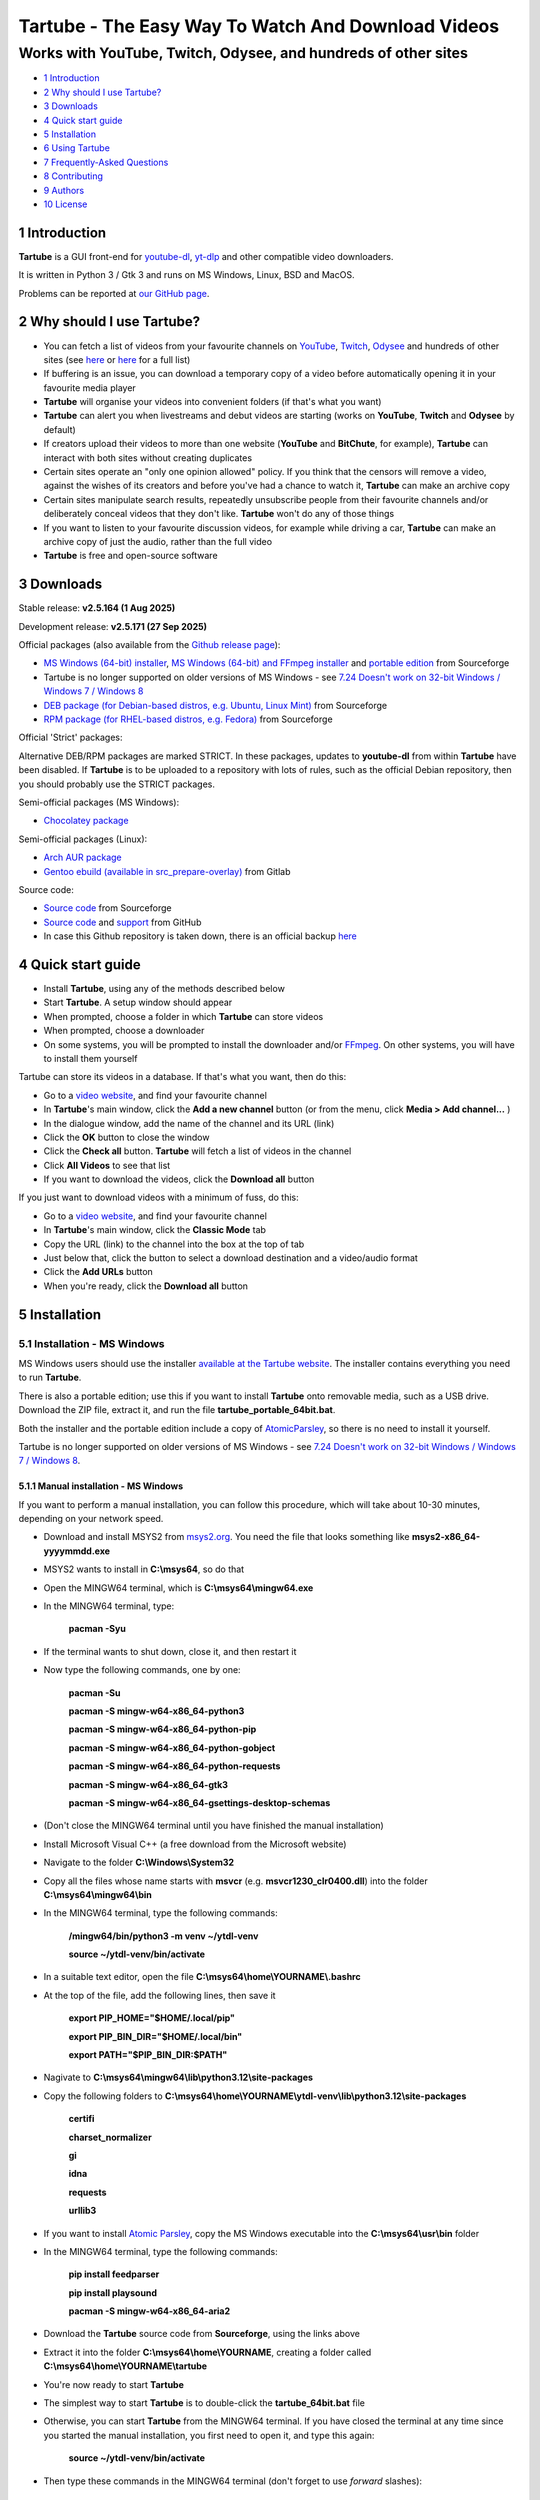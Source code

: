 ===================================================
Tartube - The Easy Way To Watch And Download Videos
===================================================
---------------------------------------------------------------
Works with YouTube, Twitch, Odysee, and hundreds of other sites
---------------------------------------------------------------

.. image:: screenshots/screenshot.png
  :alt: Tartube screenshot

* `1 Introduction`_
* `2 Why should I use Tartube?`_
* `3 Downloads`_
* `4 Quick start guide`_
* `5 Installation`_
* `6 Using Tartube`_
* `7 Frequently-Asked Questions`_
* `8 Contributing`_
* `9 Authors`_
* `10 License`_

1 Introduction
==============

**Tartube** is a GUI front-end for `youtube-dl <https://youtube-dl.org/>`__, `yt-dlp <https://github.com/yt-dlp/yt-dlp/>`__ and other compatible video downloaders.

It is written in Python 3 / Gtk 3 and runs on MS Windows, Linux, BSD and MacOS.

Problems can be reported at `our GitHub page <https://github.com/axcore/tartube/issues>`__.

2 Why should I use Tartube?
===========================

- You can fetch a list of videos from your favourite channels on `YouTube <https://www.youtube.com/>`__, `Twitch <https://www.twitch.tv/>`__, `Odysee <https://odysee.com/>`__ and hundreds of other sites (see `here <https://ytdl-org.github.io/youtube-dl/supportedsites.html>`__ or `here <https://github.com/yt-dlp/yt-dlp/blob/master/supportedsites.md>`__ for a full list)
- If buffering is an issue, you can download a temporary copy of a video before automatically opening it in your favourite media player
- **Tartube** will organise your videos into convenient folders (if that's what you want)
- **Tartube** can alert you when livestreams and debut videos are starting (works on **YouTube**, **Twitch** and **Odysee** by default)
- If creators upload their videos to more than one website (**YouTube** and **BitChute**, for example), **Tartube** can interact with both sites without creating duplicates
- Certain sites operate an "only one opinion allowed" policy. If you think that the censors will remove a video, against the wishes of its creators and before you've had a chance to watch it, **Tartube** can make an archive copy
- Certain sites manipulate search results, repeatedly unsubscribe people from their favourite channels and/or deliberately conceal videos that they don't like. **Tartube** won't do any of those things
- If you want to listen to your favourite discussion videos, for example while driving a car, **Tartube** can make an archive copy of just the audio, rather than the full video
- **Tartube** is free and open-source software

3 Downloads
===========

Stable release: **v2.5.164 (1 Aug 2025)**

Development release: **v2.5.171 (27 Sep 2025)**

Official packages (also available from the `Github release page <https://github.com/axcore/tartube/releases>`__):

- `MS Windows (64-bit) installer <https://sourceforge.net/projects/tartube/files/v2.5.164/install-tartube-2.5.164-64bit.exe/download>`__, `MS Windows (64-bit) and FFmpeg installer <https://sourceforge.net/projects/tartube/files/v2.5.164/install-tartube-with-ffmpeg-2.5.164-64bit.exe/download>`__ and `portable edition <https://sourceforge.net/projects/tartube/files/v2.5.164/tartube-2.5.164-64bit-mswin-portable.zip/download>`__ from Sourceforge
- Tartube is no longer supported on older versions of MS Windows - see `7.24 Doesn't work on 32-bit Windows / Windows 7 / Windows 8`_
- `DEB package (for Debian-based distros, e.g. Ubuntu, Linux Mint) <https://sourceforge.net/projects/tartube/files/v2.5.164/python3-tartube_2.5.164.deb/download>`__ from Sourceforge
- `RPM package (for RHEL-based distros, e.g. Fedora) <https://sourceforge.net/projects/tartube/files/v2.5.164/tartube-2.5.164.rpm/download>`__ from Sourceforge

Official 'Strict' packages:

Alternative DEB/RPM packages are marked STRICT. In these packages, updates to **youtube-dl** from within **Tartube** have been disabled. If **Tartube** is to be uploaded to a repository with lots of rules, such as the official Debian repository, then you should probably use the STRICT packages.

Semi-official packages (MS Windows):

- `Chocolatey package <https://community.chocolatey.org/packages/tartube>`__

Semi-official packages (Linux):

- `Arch AUR package <https://aur.archlinux.org/packages/tartube/>`__
- `Gentoo ebuild (available in src_prepare-overlay) <https://gitlab.com/src_prepare/src_prepare-overlay/>`__ from Gitlab

Source code:

- `Source code <https://sourceforge.net/projects/tartube/files/v2.5.164/tartube_v2.5.164.tar.gz/download>`__ from Sourceforge
- `Source code <https://github.com/axcore/tartube>`__ and `support <https://github.com/axcore/tartube/issues>`__ from GitHub
- In case this Github repository is taken down, there is an official backup `here <https://gitlab.com/axcore/tartube>`__

4 Quick start guide
===================

- Install **Tartube**, using any of the methods described below
- Start **Tartube**. A setup window should appear
- When prompted, choose a folder in which **Tartube** can store videos
- When prompted, choose a downloader
- On some systems, you will be prompted to install the downloader and/or `FFmpeg <https://ffmpeg.org/>`__. On other systems, you will have to install them yourself

Tartube can store its videos in a database. If that's what you want, then do this:

- Go to a `video website <https://en.wikipedia.org/wiki/List_of_online_video_platforms>`__, and find your favourite channel
- In **Tartube**'s main window, click the **Add a new channel** button (or from the menu, click **Media > Add channel...** )
- In the dialogue window, add the name of the channel and its URL (link)
- Click the **OK** button to close the window
- Click the **Check all** button. **Tartube** will fetch a list of videos in the channel
- Click **All Videos** to see that list
- If you want to download the videos, click the **Download all** button

If you just want to download videos with a minimum of fuss, do this:

- Go to a `video website <https://en.wikipedia.org/wiki/List_of_online_video_platforms>`__, and find your favourite channel
- In **Tartube**'s main window, click the **Classic Mode** tab
- Copy the URL (link) to the channel into the box at the top of tab
- Just below that, click the button to select a download destination and a video/audio format
- Click the **Add URLs** button
- When you're ready, click the **Download all** button

5 Installation
==============

5.1 Installation - MS Windows
-----------------------------

MS Windows users should use the installer `available at the Tartube website <https://tartube.sourceforge.io/>`__. The installer contains everything you need to run **Tartube**.

There is also a portable edition; use this if you want to install **Tartube** onto removable media, such as a USB drive. Download the ZIP file, extract it, and run the file **tartube_portable_64bit.bat**.

Both the installer and the portable edition include a copy of `AtomicParsley <https://bitbucket.org/jonhedgerows/atomicparsley/wiki/Home>`__, so there is no need to install it yourself.

Tartube is no longer supported on older versions of MS Windows - see `7.24 Doesn't work on 32-bit Windows / Windows 7 / Windows 8`_.

5.1.1 Manual installation - MS Windows
~~~~~~~~~~~~~~~~~~~~~~~~~~~~~~~~~~~~~~

If you want to perform a manual installation, you can follow this procedure, which will take about 10-30 minutes, depending on your network speed.

- Download and install MSYS2 from `msys2.org <https://msys2.org>`__. You need the file that looks something like **msys2-x86_64-yyyymmdd.exe**
- MSYS2 wants to install in **C:\\msys64**, so do that
- Open the MINGW64 terminal, which is **C:\\msys64\\mingw64.exe**
- In the MINGW64 terminal, type:

        **pacman -Syu**

- If the terminal wants to shut down, close it, and then restart it
- Now type the following commands, one by one:

        **pacman -Su**

        **pacman -S mingw-w64-x86_64-python3**

        **pacman -S mingw-w64-x86_64-python-pip**

        **pacman -S mingw-w64-x86_64-python-gobject**

        **pacman -S mingw-w64-x86_64-python-requests**

        **pacman -S mingw-w64-x86_64-gtk3**

        **pacman -S mingw-w64-x86_64-gsettings-desktop-schemas**

- (Don't close the MINGW64 terminal until you have finished the manual installation)
- Install Microsoft Visual C++ (a free download from the Microsoft website)
- Navigate to the folder **C:\\Windows\\System32**
- Copy all the files whose name starts with **msvcr** (e.g. **msvcr1230_clr0400.dll**) into the folder **C:\\msys64\\mingw64\\bin**

- In the MINGW64 terminal, type the following commands:

        **/mingw64/bin/python3 -m venv ~/ytdl-venv**

        **source ~/ytdl-venv/bin/activate**

- In a suitable text editor, open the file **C:\\msys64\\home\\YOURNAME\\.bashrc**
- At the top of the file, add the following lines, then save it

        **export PIP_HOME="$HOME/.local/pip"**

        **export PIP_BIN_DIR="$HOME/.local/bin"**

        **export PATH="$PIP_BIN_DIR:$PATH"**

- Nagivate to **C:\\msys64\\mingw64\\lib\\python3.12\\site-packages**
- Copy the following folders to **C:\\msys64\\home\\YOURNAME\\ytdl-venv\\lib\\python3.12\\site-packages**

        **certifi**

        **charset_normalizer**

        **gi**

        **idna**

        **requests**

        **urllib3**

- If you want to install `Atomic Parsley <https://github.com/wez/atomicparsley>`__, copy the MS Windows executable into the **C:\\msys64\\usr\\bin** folder

- In the MINGW64 terminal, type the following commands:

        **pip install feedparser**

        **pip install playsound**

        **pacman -S mingw-w64-x86_64-aria2**

- Download the **Tartube** source code from **Sourceforge**, using the links above
- Extract it into the folder **C:\\msys64\\home\\YOURNAME**, creating a folder called **C:\\msys64\\home\\YOURNAME\\tartube**
- You're now ready to start **Tartube**
- The simplest way to start **Tartube** is to double-click the **tartube_64bit.bat** file
- Otherwise, you can start **Tartube** from the MINGW64 terminal. If you have closed the terminal at any time since you started the manual installation, you first need to open it, and type this again:

        **source ~/ytdl-venv/bin/activate**

- Then type these commands in the MINGW64 terminal (don't forget to use *forward* slashes):

        **cd /home/YOURNAME/tartube**

        **python3 -X utf8 tartube/tartube**

- The **-X utf8** part enables **Tartube** to handle non-European alphabets (such as Japanese and Korean) correctly. If that is not a concern, then **Tartube** could be started like this:

        **python3 tartube/tartube**

5.2 Installation - MacOS
------------------------

Tartube can be installed on MacOS, but it's not a one-click operation.

Here are installation guides for new computers with Apple silicon, all other MacOS computers, and a troubleshooting section.

5.2.1 Installation - MacOS (Apple silicon)
~~~~~~~~~~~~~~~~~~~~~~~~~~~~~~~~~~~~~~~~~~

With thanks to m3lab-zzl:

- Install `Python 3 <https://www.python.org/downloads>`__ with homebrew

        **brew install cairo pkg-config python**

- Install `Gtk 3 <https://python-gtk-3-tutorial.readthedocs.io/en/latest/>`__

        **pip3 install pycairo**

        **brew install gobject-introspection gtk+3**

- Install `Python Requests module <https://3.python-requests.org/>`__, and either `youtube-dl <https://youtube-dl.org/>`__ or `yt-dlp <https://github.com/yt-dlp/yt-dlp/>`__

        **pip3 install requests youtube-dl**

        **pip3 install requests yt-dlp**

- Install the Adwaita theme for icons used by Tartube (optional)

        **brew install adwaita-icon-theme**

- It is strongly recommended that you install `FFmpeg <https://ffmpeg.org/>`__, too

        **brew install ffmpeg**

- Install Tartube

        **pip3 install tartube**

- Now run Tartube

        **tartube**

5.2.2 Installation - MacOS (other computers)
~~~~~~~~~~~~~~~~~~~~~~~~~~~~~~~~~~~~~~~~~~~~

With thanks to JeremyShih:

- Install `Python 3 <https://www.python.org/downloads>`__ by downloading an installer, or with homebrew

        **brew install pkg-config**

        **brew install python**

- Install `Gtk 3 <https://python-gtk-3-tutorial.readthedocs.io/en/latest/>`__

        **pip3 install pycairo**

        **brew install gobject-introspection**

        **python3 -m pip install PyGObject**

        **brew install gtk+3**

- Install `Python Requests module <https://3.python-requests.org/>`__

        **pip3 install requests**

- Install either `youtube-dl <https://youtube-dl.org/>`__ or `yt-dlp <https://github.com/yt-dlp/yt-dlp/>`__

        **pip3 install youtube-dl**

        **pip3 install yt-dlp**

- Install the Adwaita theme for icons used by Tartube (optional)

        **brew install adwaita-icon-theme**

- It is strongly recommended that you install `FFmpeg <https://ffmpeg.org/>`__, too

        **brew install ffmpeg**

- Install Tartube

        **pip3 install tartube**

- Now run Tartube

        **tartube**

5.2.3 Troubleshooting on MacOS
~~~~~~~~~~~~~~~~~~~~~~~~~~~~~~

If you can't start **Tartube** from a terminal window (the final step in the procedures above), try these commands (with thanks to inkhalistan):

        **echo "export PATH="python3 -m site --user-base/bin:$PATH"" >> ~/.zprofile**

        **source ~/.zprofile**

        **tartube**

If you see a **gi module not found** error, there are two possible solutions.

- First, try typing this

        **pip3 install PyGObject**

If that does not work, try the following procedure.

- Get homebrew's location

        **which brew**

- For example if the command above returned ** /opt/homebrew/bin/brew**, then change directory by typing this

        **cd /opt/homebrew**

- Now find the **gi** package location

        **find . -name "gi"**

- Add that location to the PYTHONPATH variable, for example by adding this line to your **~/.zshrc** file

        **export PYTHONPATH=/opt/homebrew/lib/python3.9/site-packages:$PYTHONPATH**

You may need to tell **Tartube**, where to find **FFmpeg**. Once you have finished the setup process, do this:

- Click **Edit > System preferences...**
- If the **Show advanced preferences** button is visible, click it
- Now click the **Downloaders > FFmpeg / AVConv** tab
- Next to **Path to the FFmpeg executable**, click the **Set** button
- Select the FFmpeg executable. Some MacOS users report that the correct path is **/opt/homebrew/bin/ffmpeg**

5.3 Installation - Linux/BSD
----------------------------

Linux/BSD users can use any of the following installation methods.

5.3.1 Install using the DEB package
~~~~~~~~~~~~~~~~~~~~~~~~~~~~~~~~~~~

Linux distributions based on Debian, such as Ubuntu and Linux Mint, can install **Tartube** using the DEB package (see the links above).

**Tartube** requires either `youtube-dl <https://youtube-dl.org/>`__ or `yt-dlp <https://github.com/yt-dlp/yt-dlp/>`__. If it's already installed on your system, then you can start **Tartube** immediately. Otherwise, do this:

1. Run **Tartube**
2. **Tartube** asks you to choose a data directory, so do that
3. Click **Operations > Update youtube-dl**

It is strongly recommended that you install `FFmpeg <https://ffmpeg.org/>`__, too. On most Debian-based systems, you can open a terminal window and run this command:

        **sudo apt-get install ffmpeg**

5.3.2 Install using the RPM package
~~~~~~~~~~~~~~~~~~~~~~~~~~~~~~~~~~~

Linux distributions based on RHEL, such as Fedora, can install **Tartube** using the RPM package (see the links above).

**Tartube** requires either `youtube-dl <https://youtube-dl.org/>`__ or `yt-dlp <https://github.com/yt-dlp/yt-dlp/>`__. If it's already installed on your system, then you can start **Tartube** immediately.

Otherwise, if **pip** is already installed on your system, do this:

1. Run **Tartube**
2. **Tartube** asks you to choose a data directory, so do that
3. Click **Operations > Update youtube-dl**

If neither **youtube-dl** nor **pip** are installed on your system, then the recommended way to install **youtube-dl** is from the command line, using **pip**. (Software managers usually don't offer the most recent version of **youtube-dl**.)

On Fedora, the procedure is:

1. Open a terminal window
2. Type: ``sudo dnf -y install python3-pip``
3. Type: ``pip3 install youtube-dl`` or ``pip3 install yt-dlp``
4. You can now run **Tartube**.

It is strongly recommended that you install `FFmpeg <https://ffmpeg.org/>`__, too. On most RHEL-based systems (for example, Fedora 29-32), you can open a terminal window and run these commands:

        **sudo dnf -y install https://download1.rpmfusion.org/free/fedora/rpmfusion-free-release-$(rpm -E %fedora).noarch.rpm**

        **sudo dnf -y install https://download1.rpmfusion.org/nonfree/fedora/rpmfusion-nonfree-release-$(rpm -E %fedora).noarch.rpm**

        **sudo apt-get install ffmpeg**

5.3.3 Install using the AUR package
~~~~~~~~~~~~~~~~~~~~~~~~~~~~~~~~~~~

On Arch-based systems. such as Manjaro, Tartube can be installed using the semi-official AUR package. The procedure is:

1. Open a terminal window
2. Type: ``git clone https://aur.archlinux.org/tartube.git``
3. Type: ``cd tartube``
4. Type: ``makepkg -si``
5. You can now run **Tartube**.

It is strongly recommended that you install `FFmpeg <https://ffmpeg.org/>`__, too. On most Arch-based systems, you can open a terminal window and run this command:

        **sudo pacman -S ffmpeg**

5.3.4 Install using the ebuild package
~~~~~~~~~~~~~~~~~~~~~~~~~~~~~~~~~~~~~~

On Gentoo-based systems, **Tartube** can be installed using the semi-official ebuild package, using the link above.

Tartube requires `youtube-dl <https://youtube-dl.org/>`__. It is strongly recommended that you install `FFmpeg <https://ffmpeg.org/>`__, too.

If you're not sure how to install using ebuild, then it might be easier to install from PyPI.

5.3.5 Install using PyPI
~~~~~~~~~~~~~~~~~~~~~~~~

**Tartube** can be installed from `PyPI <https://pypi.org/project/tartube/>`__ with or without root privileges.

Here is the procedure for Debian-based distributions, like Ubuntu and Linux Mint. The procedure on other distributions is probably very similar.

5.3.6 Install using PyPI (with root privileges)
~~~~~~~~~~~~~~~~~~~~~~~~~~~~~~~~~~~~~~~~~~~~~~~

1. Make sure **youtube-dl** has been completely removed from your system
2. Type: ``sudo apt install python3-pip``
3. ...but on Fedora, type: ``sudo dnf -y install python3-pip``
4. Type: ``sudo pip3 install youtube-dl tartube``, or type ``sudo pip3 install yt-dlp tartube``
5. Type: ``tartube``

5.3.7 Install using PyPI (without root privileges)
~~~~~~~~~~~~~~~~~~~~~~~~~~~~~~~~~~~~~~~~~~~~~~~~~~

1. Type: ``sudo apt install python3-pip``
2. ...but on Fedora, type: ``sudo dnf -y install python3-pip``
3. Type: ``pip3 install tartube``
4. The **Tartube** executable is stored in ``~/.local/bin`` by default. If that is already in your path, you can start **Tartube** by typing ``tartube``. Otherwise, type ``~/.local/bin/tartube``
5. **Tartube** asks you to choose a data directory, so do that
6. In the **Tartube** main window, click **Edit > System preferences... > youtube-dl**
7. In the box marked **Path to youtube-dl executable**, select **Use PyPI path (\~/.local/bin/youtube-dl)**
8. Click **OK** to close the dialogue window
9. Click **Operations > Update youtube-dl**
10. Once the update has finished, **Tartube** is ready for use

5.3.8 Manual installation
~~~~~~~~~~~~~~~~~~~~~~~~~

For any other method of installation on Linux/BSD, the following dependencies are required:

- `Python 3 <https://www.python.org/downloads>`__
- `Gtk 3 <https://python-gtk-3-tutorial.readthedocs.io/en/latest/>`__
- `Python Requests module <https://3.python-requests.org/>`__
- Either `youtube-dl <https://youtube-dl.org/>`__ or `yt-dlp <https://github.com/yt-dlp/yt-dlp/>`__

These dependencies are optional, but recommended:

- `Python pip <https://pypi.org/project/pip/>`__ - keeping youtube-dl up to date is much simpler when pip is installed
- `Python feedparser module <https://pypi.org/project/feedparser/>`__ - enables **Tartube** to detect livestreams
- `Python moviepy module <https://pypi.org/project/moviepy/>`__ - if the website doesn't tell **Tartube** about the length of its videos, moviepy can work it out
- `Python playsound module <https://pypi.org/project/playsound/>`__ - enables **Tartube** to play an alarm when a livestream starts
- `FFmpeg <https://ffmpeg.org/>`__ - required for various video post-processing tasks; see the section below if you want to use FFmpeg
- `AtomicParsley <https://bitbucket.org/wez/atomicparsley/src/default/>`__ - required for embedding thumbnails in audio files
- `aria2 <https://aria2.github.io/>`__ - provides an external downloader for youtube-dl
- `matplotlib <https://matplotlib.org/>`__ - required for drawing graphs
- `streamlink <https://streamlink.github.io/>`__ - can be used to download livestreams

5.3.9 Install from source
~~~~~~~~~~~~~~~~~~~~~~~~~

After installing dependencies (see above):

1. Download and extract the source code (see the links above)
2. Change directory into the **Tartube** directory
3. Type: ``python3 setup.py install``
4. Type: ``tartube``

5.3.10 Run without installing
~~~~~~~~~~~~~~~~~~~~~~~~~~~~~

After installing dependencies (see above):

1. Download and extract the source code (see the links above)
2. Change directory into the **Tartube** directory
3. Type: ``python3 tartube/tartube``

5.4 Packaging Tartube
---------------------

Tartube packages are usually created using one of the available environment variables:

- **TARTUBE_PKG** for packages without restrictions
- **TARTUBE_PKG_STRICT** for a package which should not download or update **youtube-dl** or **FFmpeg**; the user is required to install those packages separately
- **TARTUBE_PKG_NO_DOWNLOAD** for a package which should not download any videos (and also will not download/update **youtube-dl** or **FFmpeg**)

Some packaging systems might forbid installing other packages. If that's the case, you can use **TARTUBE_PKG_STRICT** or **TARTUBE_PKG_NO_DOWNLOAD**.

Anyone with concerns over the legality of downloading videos can disable that feature altogether. Tartube will still be able to check videos, channels and playlists, as well as monitor livestreams. Users can watch a video on its original website with a single click. The authors understand that the US courts have ruled that 'scraping' a website is legal. Popular sites like **YouTube** provide RSS feeds for this very purpose.

Packages can be created in the standard way. For example, an RPM package would be created with the command:

        **TARTUBE_PKG=1 python3 setup.py bdist_rpm**

5.4.1 Packaging Tartube on MS Windows
~~~~~~~~~~~~~~~~~~~~~~~~~~~~~~~~~~~~~

The procedure used to create the MS Windows installer is described in full in the
`installer script itself <nsis/tartube_install_64bit.nsi>`__.

6 Using Tartube
===============

* `6.1 Setting up Tartube`_
* `6.2 Updating the downloader`_
* `6.3 Setting the downloader's location`_
* `6.4 Installing FFmpeg / AVConv`_
* `6.4.1 On MS Windows`_
* `6.4.2 On Linux/BSD/MacOS`_
* `6.5 Introducing system folders`_
* `6.6 Adding videos`_
* `6.7 Adding channels and playlists`_
* `6.8 Adding videos, channels and playlists together`_
* `6.8.1 Bulk-adding channels and playlists`_
* `6.8.2 Replacing generic channel/playlist names`_
* `6.8.3 Replacing channel/playlist URLs in bulk`_
* `6.9 Adding folders`_
* `6.10 Things you can do`_
* `6.11 Profiles`_
* `6.12 Download options`_
* `6.12.1 Advanced download options`_
* `6.12.2 Other download options`_
* `6.12.3 Managing download options`_
* `6.12.4 Setting download options`_
* `6.12.5 Customising download options`_
* `6.13 Scheduled downloads`_
* `6.14 Custom downloads`_
* `6.14.1 Default custom downloads`_
* `6.14.2 Adding custom downloads`_
* `6.14.3 Independent downloads`_
* `6.14.4 Diverting to HookTube / Invidious`_
* `6.14.5 Delays between downloads`_
* `6.14.6 Splitting and slicing videos`_
* `6.14.7 Ignoring videos without subtitles`_
* `6.14.8 Launching custom downloads`_
* `6.15 Watching videos`_
* `6.16 Filtering and finding videos`_
* `6.17 Marking videos`_
* `6.17.1 Bookmarked videos`_
* `6.17.2 Favourite channels, playlists and folders`_
* `6.18 Combining channels, playlists and folders`_
* `6.18.1 Combining one channel and many playlists`_
* `6.18.2 Extracting playlists from a channel`_
* `6.18.3 Combining channels from different websites`_
* `6.18.4 Download all videos to a single folder`_
* `6.18.5 Download all videos to an external folder`_
* `6.18.6 External folders and yt-dlp`_
* `6.19 Archiving videos`_
* `6.20 Performance limits`_
* `6.21 Managing databases`_
* `6.21.1 Importing videos from other applications`_
* `6.21.2 Multiple databases`_
* `6.21.3 Multiple Tartubes`_
* `6.21.4 Exporting/importing the database`_
* `6.21.5 Importing from YouTube`_
* `6.21.6 Old Export formats`_
* `6.22 Converting to audio`_
* `6.23 Classic Mode`_
* `6.23.1 Customising Classic Mode`_
* `6.24 Livestreams`_
* `6.24.1 Detecting livestreams`_
* `6.24.2 Customising livestreams`_
* `6.24.3 Livestream notifications`_
* `6.24.4 Downloading livestreams`_
* `6.24.5 Compatible websites`_
* `6.25 Detecting missing videos`_
* `6.26 More information about FFmpeg and AVConv`_
* `6.26.1 Using FFmpeg / AVConv with youtube-dl`_
* `6.26.2 Using FFmpeg directly`_
* `6.26.3 Using FFmpeg options`_
* `6.26.4 Advanced FFmpeg options`_
* `6.27 Video clips`_
* `6.27.1 Video clip preferences`_
* `6.27.2 Quick video clips`_
* `6.27.3 Video clips in Classic Mode`_
* `6.27.4 Frequent video clip downloads`_
* `6.27.5 Extracting video clips`_
* `6.28 Video slices`_
* `6.28.1 Video slice preferences`_
* `6.28.2 Quick video slices`_
* `6.28.3 Video slices in Classic Mode`_
* `6.28.4 Frequent sliced video downloads`_
* `6.28.5 Extracting video slices`_
* `6.29 Using youtube-dl forks`_
* `6.30 Video comments`_
* `6.31 Dark themes on MS Windows`_

6.1 Setting up Tartube
----------------------

When you first start **Tartube**, you will be asked to choose a few settings.

.. image:: screenshots/example1.png
  :alt: Tartube's setup window

Most users can use this window to download and install some packages. If not, those packages must be installed separately.

All of these settings can be changed later, if you want. For example, to change where **Tartube** stores its files, see `6.21 Managing databases`_.

6.2 Updating the downloader
---------------------------

*If you installed Tartube via a repository such as the official Debian repository, then Tartube may not be allowed to update youtube-dl. In that case, this section does not apply; update youtube-dl using your system's package manager.*

**Tartube** uses a downloader to interact with websites like **YouTube**. **Tartube** officially supports two downloaders,
`youtube-dl <https://youtube-dl.org/>`__ and `yt-dlp <https://github.com/yt-dlp/yt-dlp/>`__. (Other forks of **youtube-dl** will probably work as well.)

Websites changes their code frequently, and therefore the downloaders must be updated frequently.

- Click **Operations > Update youtube-dl**
- The name will be different if you're using a different downloader

.. image:: screenshots/example2.png
  :alt: Updating youtube-dl

6.3 Setting the downloader's location
--------------------------------------

If the update operation fails on MS Windows, you should `ask the authors for help <https://github.com/axcore/tartube/>`__.

On other systems, users can customise the downloader's location. There are several locations on your filesystem where **youtube-dl** might have been installed.

.. image:: screenshots/example3.png
  :alt: Updating youtube-dl

- Click **Edit > System preferences... > Downloaders > File paths**
- Try changing the setting **Path to executable**
- Try changing the setting **Command for update operations**
- Try the update operation again

6.4 Installing FFmpeg / AVConv
------------------------------

`FFmpeg <https://ffmpeg.org/>`__ and `AVConv <https://sourceforge.io/projects/avconv/>`__ are commonly use for various video-processing tasks.

**It is strongly recommended that all users install FFmpeg**. Without it, Tartube won't be able to do any of these things:

- Display thumbnails from **YouTube**
- Download high-resolution videos from any website
- Download some video formats
- Convert video files to audio
- Split or slice videos

**youtube-dl** uses FFmpeg by default, but it can use AVConv for certain tasks.

For more information about **Tartube**'s use of FFmpeg and AVConv, see `6.26 More information about FFmpeg and AVConv`_.

6.4.1 On MS Windows
~~~~~~~~~~~~~~~~~~~

On MS Windows, the usual methods of FFmpeg installation will not work. You **must** download an MSYS2-compatible version of FFmpeg. This can be done in the setup window, or from **Tartube**'s main menu: click **Operations > Install FFmpeg...**.

There is no known method of installing a compatible version of AVConv.

6.4.2 On Linux/BSD/MacOS
~~~~~~~~~~~~~~~~~~~~~~~~

On all other operating systems, **Tartube** and **youtube-dl** should be able to find **FFmpeg** (and **AVConv**, if it is also installed) without any help from you.

If the **FFmpeg** / **AVConv** executables have been installed to an unusual location, you can tell **Tartube** where to find them.

.. image:: screenshots/example4.png
  :alt: Updating FFmpeg and AVConv

- Click **Edit > System preferences... > Downloaders > FFmpeg / AVConv**
- Click the **Set** buttons and select the **FFmpeg** or **AVConv** executable
- Click the **Reset** buttons to remove that selection
- Click the the **Use default path** buttons to use the normal location for each executable

6.5 Introducing system folders
------------------------------

On the left side of the **Tartube** window is a list of folders. You can store videos, channels and playlists inside these folders. You can even store folders inside of other folders.

**Tartube** saves videos on your filesystem using exactly the same structure.

When you start **Tartube** for the first time, there are several folders already visible. You can't remove any of these folders (but you can hide them, if you want).

.. image:: screenshots/example5.png
  :alt: Tartube's system folders

- The **All Videos** folder shows every video in **Tartube**'s database, whether it has been downloaded or not
- The **Bookmarks** folder shows videos you've bookmarked, because they're interesting or important (see `6.17.1 Bookmarked videos`_ )
- The **Favourite Videos** folder shows videos in a channel, playlist or folder that you've marked as a favourite (see `6.17.2 Favourite channels, playlists and folders`_ )
- The **Livestreams** folder shows livestreams. Videos are automatically removed from this folder (but not from other folders) when the livestream is finished
- The **Missing videos** folder (see `6.25 Detecting missing videos`_ ) shows videos that you've downloaded, but which have since been removed from the website by their creator
- The **New Videos** folder shows videos that have been downloaded, but not yet watched
- The **Recent Videos** folder shows videos that were checked or downloaded, the last time you used **youtube-dl** (to change this behaviour, right-click the folder and select **Downloads > Set removal time...**)
- The **Waiting Videos** folder shows videos that you want to watch soon. When you watch the video, it's automatically removed from the folder (but not from **Tartube**'s database)
- Videos saved to the **Temporary Videos** folder will be deleted when **Tartube** next starts
- The **Unsorted Videos** folder is a useful place to put videos that don't belong to a particular channel or playlist
- The **Video Clips** folder is a useful place to put video clips  (see `6.27 Video clips`_)

6.6 Adding videos
-----------------

*If you want a simpler way to download videos, see* `6.23 Classic Mode`_.

You can add individual videos by clicking the **Add new videos** button near the top of the window. (On MS Windows, the text is not visible unless your mouse is hovering over the button, which is in the top-left corner.)

A dialogue window will appear.

.. image:: screenshots/example6.png
  :alt: Adding videos

Copy and paste the video's URL into the dialogue window. You can copy and paste as many URLs as you like.

When you're ready, click the **OK** button.

Finally, click on the **Unsorted Videos** folder to see the videos you've added.

.. image:: screenshots/example7.png
  :alt: Your first added video

6.7 Adding channels and playlists
---------------------------------

You can also add a whole channel by clicking the **Add a new channel** button or a whole playlist by clicking the **Add a new playlist** button.

**Tartube** will download all of the videos in the channel or playlist.

.. image:: screenshots/example8.png
  :alt: Adding a channel

Copy and paste the channel's URL into the dialogue window. You should also give the channel a name. The channel's name is usually the name used on the website (but you can choose almost any name you like).

6.8 Adding videos, channels and playlists together
--------------------------------------------------

When adding a long list of URLs, containing a mixture of channels, playlists and individual videos, it's quicker to add them all at the same time. Click the **Add new videos** button near the top of the window, and paste all the links into the dialogue window.

**Tartube** doesn't know anything about these links until you actually download them (or check them). If it's expecting an individual video, but receives a channel or a playlist, **Tartube** will the handle the conversion for you.

By default, **Tartube** converts a link into a channel, when necessary. You can change this behaviour, if you want to.

- In **Tartube**'s main window, click **Edit > System preferences... > Operations > Preferences**
- Select one of the buttons under **URL flexibility preferences**

Unfortunately, there is no way for **Tartube** to distinguish a channel from a playlist. Most video websites don't supply that information.

If your list of URLs contains a mixture of channels and playlists, you can convert one to the other after the download has finished.

- In **Tartube**'s main window, right-click a channel, and select **Channel actions > Convert to playlist**
- Alternatively, right-click a playlist, and select **Playlist actions > Convert to channel**
- After converting, you can set a name for the new channel/playlist by right-clicking it, and selecting **Channel actions > Rename channel...** or **Playlist actions > Rename playlist...**

6.8.1 Bulk-adding channels and playlists
~~~~~~~~~~~~~~~~~~~~~~~~~~~~~~~~~~~~~~~~

If you're confident that your long list of URLs contains only channels and playlists, there are a couple of other ways to add them.

Firstly, you can click **Media > Add many channels/playlists...**.

Secondly, you could import a text file contaiing a list of channels/playlists. You can write the text file yourself. Each channel/playlist is defined by three consecutive lines, in the following format:

        @channel

        Alice's Channel

        <url>

        @playlist

        Bob's Playlist

        <url>

... where **<url>** is the web address of the channel/playlist. (Leave out the diamond brackets.)

When you're ready, click **Media > Export/import > Import into database...**

6.8.2 Replacing generic channel/playlist names
~~~~~~~~~~~~~~~~~~~~~~~~~~~~~~~~~~~~~~~~~~~~~~

There are several situations in which **Tartube** might create a channel with a generic name like **channel_1**, or a playlist with a generic name like **playlist_2**.

* Click the **Add video video(s)** button, and enter a URL which is actually a channel or a playlist
* Add several channels/playlists together by clicking **Media > Add many channels/playlists...**

In this situation, you can either rename all the new channels and playlists yourself, one at a time, or you can let **Tartube** try to do it automatically. (This works fine on **YouTube** and many other sites, but not necessarily on all of them.)

* For each channel/playlist you want to rename, download or check at least one video
* Tartube will extract the channel/playlist name from each video's metadata
* In the main menu, click **Media > Reset channel/playlist names...**
* Select everything you want to rename
* When you're ready, click the **OK** button to perform the renaming

6.8.3 Replacing channel/playlist URLs in bulk
~~~~~~~~~~~~~~~~~~~~~~~~~~~~~~~~~~~~~~~~~~~~~

If you need to update the URLs of many channels and playlists, you can do so by clicking **Edit > System preferences... > Files > URLs**.

6.9 Adding folders
------------------

The left-hand side of the window will quickly still filling up. It's a good idea to create some folders, and to organise your channels/playlists inside those folders.

Click the **Add a new folder** button near the top of the window,  and create a folder called **Comedy**.

.. image:: screenshots/example9.png
  :alt: Adding a folder

Then repeat that process to create a folder called **History**. You can then drag-and-drop your channels and playlists into those folders.

.. image:: screenshots/example10.png
  :alt: A channel inside a folder

6.10 Things you can do
----------------------

Once you've finished adding videos, channels, playlists and folders, you can make **Tartube** do something. **Tartube** offers the following operations:

.. image:: screenshots/example11.png
  :alt: The Check and Download buttons

Checking/download videos:

- **Check** - Fetches information about videos, but doesn't download them
- **Download** - Actually downloads the videos. If you have disabled downloads for a particular item, **Tartube** will just fetch information about it instead
- **Custom download** - Downloads videos in a non-standard way; see `6.14 Custom downloads`_
- To **Check** or **Download** videos, channels and playlists, use the main menu, or the buttons near the top of the window, or the buttons in the bottom-left corner, or right-click an individual video, channel, playlist or folder
- A **Custom Download** can be started from the main menu (**Operations > Custom download all**) or by right-clicking a video, channel, playlist or folder

Refreshing the database:

- **Refresh** - Examines your filesystem. If you have manually copied any videos to the location in which **Tartube** stores its files, those videos are added to **Tartube**'s database
- To **Refresh** **Tartube**'s database, use the main menu (**Operations > Refresh database...**) or right-click a channel/playlist/folder
- *Protip*: Do a **'Check'** operation before you do **'Refresh'** operation

Updating packages:

- **Update** - Installs or updates **youtube-dl**, as described in `6.2 Updating the downloader`_. On MS Windows, also installs **FFmpeg** (see `6.4 Installing FFmpeg / AVConv`_), **matplotlib** (see `7.31 Graphs not visible`_) and `streamlink <https://streamlink.github.io/>`__ (see `6.24 Livestreams`_)
- *Protip*: Do an **'Update'** operation before you do a **'Check'** or **'Download'** operation

Fetching information:

- **Info** - Fetches information about a particular video: either the available video/audio formats, or the available subtitles
- To fetch **Info** about a video, right-click it and select **Fetch**

Tidying up the filesytem:

- **Tidy** - Tidies up **Tartube**'s data directory (folder), as well as checking that downloaded videos still exist and are not corrupted
- To **Tidy** the data directory, use the main menu (**Operations > Tidy up files...**) or right-click a channel/playlist/folder

Dealing with livestreams:

- **Livestream check** - Checks whether any livestreams have started (or stopped), without fetching the full list of videos from a channel/playlist
- **Livestream download** - Downloads a livestream that's broadcasting now; see `6.24.4 Downloading livestreams`_
- A **Livestream check** happens every few minutes (if **Tartube** detected livestreams during a **Check** or a **Download**). To force a check now, click **Livestreams > Update existing livestreams**

Processing videos with **FFmpeg**:

- **Process** - Processes videos and thumbnails with **FFmpeg** - see `6.26 More information about FFmpeg and AVConv`_
- To process video(s) and/or their thumbnails, right-click a video and select **Special > Process with FFmpeg...**

6.11 Profiles
-------------

Next to each channel, playlist and folder is a checkbox. Click one or more of the checkboxes, and the buttoms in the bottom-left corner of the **Videos** tab will change:

.. image:: screenshots/example33.png
  :alt: Marked channels, playlists and folders

This is one way of checking or downloading just some of the channels, playlists and folders. Other methods include:

- Right-click a channel, and select **Download channel** (and so on)
- Move channels and playlists into a single folder, then right-click that folder and select **Download folder**

If you frequently mark a group of channels, playlists and folders for download, then you can create a profile. A profile is just a list of items that have been marked for download.

- Click **Media > Profiles > Create profile**
- In the dialogue window, choose a profile name, then click **OK** to create the profile
- Later, click **Media > Profiles > Switch profile** to mark the same items for download

If you select **Media > Profiles > Remember last profile**, then **Tartube** will automatically switch to that profile, whenever the database is loaded.

Note that the red system folders can't be marked for download.

6.12 Download options
---------------------

**youtube-dl** offers a large number of download options. This is how to set them.

.. image:: screenshots/example12.png
  :alt: Opening the download options window

- Click **Edit > General download options...**

A new window opens. Any changes you make in this window aren't actually applied until you click the **'Apply'** or **'OK'** buttons.

6.12.1 Advanced download options
~~~~~~~~~~~~~~~~~~~~~~~~~~~~~~~~

Some of the options are intended for advanced users, so they're hidden by default. To reveal them, click the button **Show advanced download options**.

.. image:: screenshots/example13.png
  :alt: Showing advanced download options

After clicking the button, some new tabs will appear. The existing tabs will also have some new features.

6.12.2 Other download options
~~~~~~~~~~~~~~~~~~~~~~~~~~~~~

When you click **Edit > General download options...**, you are seeing the *default* download options. If you want to apply a *different* set of download options to a particular channel or particular playlist, you can do so.

At the moment, the general download options apply to *all* the videos, channels, playlists and folders you've added.

.. image:: screenshots/example14.png
  :alt: The window with only general download options applied

Now, suppose you want to apply some download options to the **History** folder:

-  Right-click the folder, and select **Downloads > Apply download options...**

In the new window, select **Create new download options**, and then click the **OK** button. A second window will appear, so you can click the **OK** button there, too.

The new options are applied to *everything* in the **History folder**. A pen icon appears above the folder to remind you of this.

.. image:: screenshots/example15.png
  :alt: Download options applied to the History folder

Now, suppose you want to add a *different* set of download options, but only for the channel **OverSimplified**.

-  Right-click the channel, and select **Downloads > Apply download options...**
-  In the new windows, click the **OK** button

The previous set of download options still applies to everything in the **History** folder, *except* the channel **OverSimplified**.

.. image:: screenshots/example16.png
  :alt: Download options applied to The Armchair Historian channel

6.12.3 Managing download options
--------------------------------

In fact, you can create as many sets of download options as you like.

- Click **Edit > System preferences... > Options > Download options**

.. image:: screenshots/example17.png
  :alt: The list of download options

The first item in the list, **general**, is the default set of download options. The second item, **classic**, is the set of download options that apply in the **Classic Mode** tab (see `6.23 Classic Mode`_).

Download options are saved in the Tartube database, so if you switch databases (see `6.21.2 Multiple databases`_), a different selection of download options will apply. If you want to move a set of download options from one database to another, you can **Export** them, then switch databases, then **Import** them.

6.12.4 Setting download options
-------------------------------

Here is a quick summary of the download options that are most useful, assuming that advanced download options are hidden (see `6.12.1 Advanced download options`_).

You can change the format of the filename for the downloaded video, so it includes useful information such as the playlist number or the video resolution.

- Click **Files > File names**
- In the drop-down box marked **Format for video file names**, select one of the options
- If you select the **Custom** option, the drop-down boxes and buttons below become useable

When you download a video, a thumbnail and a metadata file are usually downloaded too. This can be customised.

- Click **Files > Write/move** to select which files are downloaded
- Click **Files > Keep** to select which files are not deleted at the end of the download operation

If you want to specify which video and audio formats should be downloaded, at which resolution and at which bitrate, do this:

- Click the **Formats** tab
- From the list on the left, select one of the video/audio formats
- Click the **Add format** button

**youtube-dl** downloads very high-resolution videos as two separate files, video and audio. If **Ffmpeg** is installed, the two separate files are automatically merged into one output file.

If you want to specify the format of the output file, for example to create an **.mp4** file, do this:

- Click **Files > Formats**
- From the list on the left, select **mp4**
- Click the **Add format** button
- In the drop-down box marked **If a merge is required after post-processing, output to this format**, select **mp4**

Most videos cannot be downloaded in every media format. For example, **YouTube** does not offer **mp3** downloads. If you want files in a particular video/audio format, often it's necessary to use **Ffmpeg** to convert the downloaded video.

- Click **Files > Convert**
- Select a video and/or audio format

**youtube-dl** can download subtitles for a video, if they exist. The chat replay of **YouTube** livestreams can also be downloaded, and is handled as if it were another set of subtitles.

- Click **Subtitles > Options**
- Select **Download all available subtitle files**

If you want to download subtiles only in particular languages:

- Select **Download subtitles file for these languages**
- Select a language from the list on the left
- Click the **Add language** button
- Repeat for as many languages as you want

See also `6.14.7 Ignoring videos without subtitles`_.

6.12.5 Customising download options
-----------------------------------

If you want to set the download options manually - typing them, rather than clicking some buttons - you can do so.

- Click **Edit > General download options...**
- In the **Additional download options** box, type any download options
- For example, to download a video as an .mp3 file, you could type **-x --audio-format mp3**

.. image:: screenshots/example36.png
  :alt: Customising download options

Download options added here **override everything else in the window**. (However, they don't override the format selector in the **Classic Mode** tab.)

You can find a complete list of download options for youtude-dl `here <https://github.com/ytdl-org/youtube-dl>`__, and a complete list for yt-dlp `here <https://github.com/yt-dlp/yt-dlp>`__.

6.13 Scheduled downloads
------------------------

**Tartube** can check and download videos, channels and playlists on a regular schedule. This is very useful if you want to leave **Tartube** running unattended.

.. image:: screenshots/example18.png
  :alt: The Scheduling tab

- Click **Edit > System preferences... > Scheduling > Start**
- In the box, type a name for the scheduled download, for example **test**
- Click the **Add** button to create the scheduled download

.. image:: screenshots/example19.png
  :alt: The scheduled download tab

A new window appears. You can use this window to congifure the scheduled download.

- In the **Download mode** box, select whether **Tartube** should check videos, download them, or perform a custom download (see `6.14 Custom downloads`_)
- In the **Start** tab, select whether this download should be performed once, or when **Tartube** starts, or at regular intervals, or at specified times

When you specify a start time like 'Mondays at 15:00', there is a five-minute window in which the scheduled download can begin. This means that, if you open Tartube at 15:02, the scheduled download will still start (but not if you open Tartube at 15:10).

Now click the **Media** tab. By default, a scheduled download checks or downloads everything in **Tartube**'s database, but if you don't want that, you can select individual channels, playlists and folders.

There are several ways to add channels, playlists and folders to this list:

- In the dropdown box, select the channel/playlist/folder, and click **Add**
- In the main window's **Videos** tab, right-click the channel/playlist/folder and select **Downloads > Add to scheduled download...**
- Drag and drop the channel/playlist/folder from the main window into this window

You can create as many scheduled downloads as you like. Scheduled downloads are performed in order, from the top of the list to the bottom.

6.14 Custom downloads
---------------------

By default, **Tartube** downloads videos as quickly as possible, one URL (link) at a time. A URL might point to an individual video, or it might point to a whole channel or playlist. **Tartube** will try to download every video associated with the URL.

A **Custom download** enables you to modify this behaviour, if desired. You can use it to fetch videos from a mirror, add random delays, download video clips, download (or ignore) only livestreams, ignore videos without subtitles, or to download videos with the adverts removed.

It's important to note that a custom download behaves exactly like a regular download until you specify the new behaviour.

6.14.1 Default custom downloads
~~~~~~~~~~~~~~~~~~~~~~~~~~~~~~~

By default, **Tartube** provides two custom downloads.

The custom download called **general** applies in the **Videos** tab. It is used, for example, when you right-click a channel and select **Custom download channel**.

If you use the **general** custom download a lot, you can add an extra button to the **Videos** tab.

- Click **Edit > System preferences... > Windows > Videos**
- Select the button **Show a 'Custom download all' button in the Videos tab**

.. image:: screenshots/example20.png
  :alt: The option custom download button

The custom download called **classic** applies in the **Classic Mode** tab. To enable it, right-click the menu button in the top-right corner of the tab, and select **Enable custom downloads**.

6.14.2 Adding custom downloads
~~~~~~~~~~~~~~~~~~~~~~~~~~~~~~~

In addition to the those, you can create as many new custom downloads as you want.

- Click **Edit > System preferences... > Operations > Custom**
- In the **Name** box, type any name
- Click the **Add** button
- A new window opens, in which you can specify the new behaviour

Now, when you select a custom download in the **Videos** tab (for example, by right-clicking a channel and selecting **Custom download channel**, you'll be prompted to choose the custom download you want.

6.14.3 Independent downloads
~~~~~~~~~~~~~~~~~~~~~~~~~~~~

By default, **Tartube** instructs **youtube-dl** to download a channel or a playlist. **youtube-dl** only needs a link to the channel or playlist, so **Tartube** doesn't send it a link to every single video.

If you need to download each individual video, one URL at a time, you can do this:

- Open the window for your preferred custom download. For example, click **Edit > System preferences... > Operations > Custom**, click **general** to select it, and click the **Edit** button
- In the new window, click **Download each video independently of its channel or playlist** to select it
- If it is not already selected, click **Check channels/playlists/folders before each custom download**
- Click **OK** to close the window

Many custom download settings only work when Tartube is downloading videos one at a time. If you enable this setting, you will be able to enable several other settings in the other tabs.

6.14.4 Diverting to HookTube / Invidious
~~~~~~~~~~~~~~~~~~~~~~~~~~~~~~~~~~~~~~~~

If **Tartube** can't download a video from YouTube, it's sometimes possible to obtain it from an alternative website instead.

- Open the window for your preferred custom download. For example, click **Edit > System preferences... > Operations > Custom**, click **general** to select it, and click the **Edit** button
- In the new window, click the **Mirrors** tab
- Click **Obtain the video from HookTube rather than YouTube** to select it
- Click **OK** to close the window
- You can now start the custom download

There are a number of alternative YouTube front-ends available, besides `HookTube <https://hooktube.com/>`__. The original `Invidious <https://invidio.us/>`__ closed in September 2020, but there are a number of mirrors, such as `this one <https://yewtu.be/>`__. To get a list of mirrors, `see this page <https://instances.invidio.us/>`__, or use your favourite search engine.

When specifying an alternative website, it's very important that you type the *exact text* that replaces **youtube.com** in a video's URL. For example, you must type **hooktube.com**, not **www.hooktube.com** or **http://www.hooktube.com/**.

6.14.5 Delays between downloads
~~~~~~~~~~~~~~~~~~~~~~~~~~~~~~~

If the video website is complaining that you're making too many requests (in other words, downloading too many videos too quickly), it's possible to add a delay betwen downloads. The delay can have a fixed or random duration.

- Open the window for your preferred custom download. For example, click **Edit > System preferences... > Operations > Custom**, click **general** to select it, and click the **Edit** button
- In the new window, click the **Delays** tab
- Click **Apply a delay after each video/channel/playlist is downloaded** to select it
- Set the maximum delay (in minutes)
- If you also set a minimum delay. If you do, **Tartube** uses a random value between the maximum and minimum
- Click **OK** to close the window
- You can now start the custom download

The delay is applied after downloading a channel or a playlist. If you want to apply the delay after each video, you should enable individual video downloads as well (as described above).

6.14.6 Splitting and slicing videos
~~~~~~~~~~~~~~~~~~~~~~~~~~~~~~~~~~~

During a custom download, you can automatically split a video into video clips *while it is being downloaded*. A list of clips can be grabbed from the video's description, or from its chapter list, or you can specify your own list of clips. For more information, see see `6.27 Video clips`_

You can also remove slices from a video *while it is being downloaded*. This is useful for removing adverts, intros and outros. A list of video slices is obtained from a `SponsorBlock server <https://sponsor.ajay.app/>`__. Alternatively, you can specify your own list of video slices. For more information, see see `6.28 Video slices`_

Both of these features require **FFmpeg**.

6.14.7 Ignoring videos without subtitles
~~~~~~~~~~~~~~~~~~~~~~~~~~~~~~~~~~~~~~~~

You can ask Tartube not to download videos without subtitles.

- Open the window for your preferred custom download. For example, click **Edit > System preferences... > Operations > Custom**, click **general** to select it, and click the **Edit** button
- In the new window, click the **Subtitles** tab
- Click **Only download videos with available subtitles** to select it
- Click **OK** to close the window
- You can now start the custom download

Note that this setting *reduces the number of videos downloaded*. It isn't responsible for downloading the subtitles themselves. Here is how to do that:

- In Tartube's main menu, click **Edit > General download options > Subtitles > Options**
- Select **Download all available subtitle files**
- Alternatively, select **Download subtitle files for these languages**, and then add one or more languages below
- Click **OK** to close the window
- You can now start the custom download

**youtube-dl** handles YouTube live chat in the same way as subtitles, so you can select that instead of (or as well as) the languages.

6.14.8 Launching custom downloads
~~~~~~~~~~~~~~~~~~~~~~~~~~~~~~~~~

Besides the optional button described above, there are several ways to start a custom download.

- Right-click a video, and select **Custom download video**
- Right-click a channel, playlist or folder, and select **Custom download channel**, and so on
- In the **Classic Mode** tab, click the menu icon in the top-right corner, and select **Enable custom downloads**. When you're ready to begin, click the **Custom download all** button in the bottom-right corner
- From the main menu, click **Operations > Custom download all**

6.15 Watching videos
--------------------

If you've downloaded a video, you can watch it by clicking the word **Player**.

.. image:: screenshots/example21.png
  :alt: Watching a video

If you haven't downloaded the video yet, you can watch it online by clicking the word **YouTube**, **Twitch**, **Website**, **Odysee**, **BitChute** or **Website**. (One or the other will be visible).

Restricted YouTube videos (not available in your region, or not visible without a Google account) can sometimes be watched without restrictions on an alternative website, such as `HookTube <https://hooktube.com/>`__ or an Invidious mirror `such as this one <https://invidious.site/>`__.

As mentioned above, the original Invidious server has now closed. You can change the Invidious mirror that **Tartube** is using, if you like.

- Click **Edit > System preferences... > Operations > Mirrors**
- Enter a new Invidious mirror in the box
- Click **OK** to close the window
- You can now watch a video by clicking its **Invidious** label

6.16 Filtering and finding videos
---------------------------------

Beneath the videos you'll find a toolbar. The buttons are self-explanatory, except for the one on the right.

.. image:: screenshots/example22.png
  :alt: The video catalogue toolbar

Click that button, and a larger toolbar is revealed. You can use this to filter out videos, change the order in which videos are displayed, or find a video uploaded at a certain date.

.. image:: screenshots/example23.png
  :alt: The toolbar's hidden buttons revealed

- Use the **Sort** box to change how videos are sorted. The button next to it can be used at any time force a re-sort
- Use the **Thumbnail size** box to change the size of the video grid (it doesn't affect other layouts)
- Toggle the **Frame** and **Icons** buttons to tweak the layout

You can search for videos by applying a filter. For example, you could search for videos whose name contains the word **History**:

- In the **Filter** box, type **History**
- The search is case-insensitive, so it doesn't matter if you type **History** or **history**
- Click the magnifiying glass button. All matching videos are displayed
- Click the cancel button next it to remove the filter

You can also search using a *regular expression* (regex), too. These searches are also case-insensitive. For example, to find all videos whose name begins with the word "Minecraft":

- In the **Filter** box, type **\^Minecraft**
- Click the **Regex** button to select it
- Click the magnifying glass button. All matching videos are displayed
- To search using ordinary text, rather than a regex, de-select the **Regex** button

By default, the search applies to video names. You can toggle to buttons so it applies to descriptions and/or comments, as well.

Alternatively, you can find videos uploaded around a certain date.

- Click the **Find date** button to select a date
- If there are several pages of videos, **Tartube** will show the page containing the videos uploaded closest to this date

6.17 Marking videos
-------------------

You can mark videos, channels, playlists and folders that you find interesting, or which are important.

- You can **bookmark** a video
- You can **favourite** a channel, playlist or folder

Bookmarked and favourite videos shouldn't be confused with archived videos, which are protected from automatic deletion - see `6.19 Archiving videos`_.

6.17.1 Bookmarked videos
~~~~~~~~~~~~~~~~~~~~~~~~

There are several ways to bookmark a video.

- Right-click a video, and click **Mark Video > Video is bookmarked** to select it
- If the **B/mark** label is visible under the video's name, click it. (If not, click the **Switch** button to select a different layout)
- Right-click a channel, and select **Channel contents > Mark as bookmarked**. This will bookmark every video in the channel, but it won't automatically bookmark videos that are added to the channel later
- (This can also be done with playlists and folders)

A bookmarked video appears in **Tartube**'s own **Bookmarks** folder, as well as in its usual location.

6.17.2 Favourite channels, playlists and folders
~~~~~~~~~~~~~~~~~~~~~~~~~~~~~~~~~~~~~~~~~~~~~~~~

When you mark a channel, playlist or folder as a favourite, all of its videos will also be visible in **Tartube**'s own **Favourite Videos** folder.

If new videos are later added to the channel, playlist or folder, they will automatically appear in the **Favourite Videos** folder.

(It's possible to mark or unmark an individual video as a favourite, but it's better to use bookmarking for that.)

- Right-click a channel, and select **Channel contents > Mark as favourite**
- Right-click a playlist, and select **Playlist contents > Mark as favourite**
- Right-click a folder, and select **Folder contents > All contents > Mark as favourite**
- If you just want to mark the videos in a folder as favourites, but not any channels or playlists it contains, select **Folder contents > Just folder videos > Mark as favourite**

6.18 Combining channels, playlists and folders
----------------------------------------------

**Tartube** can download videos from several channels and/or playlists into a single directory (folder) on your computer's filesystem. There are four situations in which this might be useful:

- A channel has several playlists. You have added both the channel and its playlists to **Tartube**'s database, but you don't want to download duplicate videos
- A creator releases their videos on **Odysee** as well as on **YouTube**. You have added both channels, but you don't want to download duplicate videos
- You don't care about keeping videos in separate directories/folders on your filesystem. You just want to download all videos to one location
- A separate application will process the videos, after Tartube has downloaded them

6.18.1 Combining one channel and many playlists
~~~~~~~~~~~~~~~~~~~~~~~~~~~~~~~~~~~~~~~~~~~~~~~

A creator might have a single channel, and several playlists. The playlists contain videos from that channel (but not necessarily *every* video).

You can add the channel and its playlists in the normal way but, if you do, **Tartube** will download many videos twice.

The solution is to tell **Tartube** to store all the videos from the channel and its playlists in a single location. In that way, you can still see a list of videos in each playlist, but duplicate videos are not actually downloaded.

- Click **Media > Add channel**..., and then enter the channel's details
- Click **Media > Add playlist**... for each playlist
- Now, right-click on each playlist in turn, and then select **Downloads > Set download destination...**
- In the dialogue window, click **Use a different location**, select the name of the channel, then click the **OK** button.

A quicker way to add multiple playlists is from Tartube's main menu. Click **Media > Add many channels/playlists...**.

6.18.2 Extracting playlists from a channel
~~~~~~~~~~~~~~~~~~~~~~~~~~~~~~~~~~~~~~~~~~

As described above, a creator might have a single channel, and several playlists. If there are a *lot* of playlists, it might take a long time to add them all to Tartube's database. However, there is a shortcut for YouTube channels.

- On the channel's webpage, click the **Playlists** tab
- Add a new channel to Tartube's database, using this URL (which should end in **../playlists**)

**YouTube** does not always send us the list of playlists; that's why it's necessary to click the **Playlists** tab, rather than the **Videos** tab, as we normally would.

Now you have two choices. If you want to keep the original channel in your database, without downloading duplicate videos, do this:

- In Tartube's main window, right-click the channel, and select **Check channel**
- When the operation has finished, right-click the channel and select **Show > Channel properties... > Associated Playlists**
- Select the button **Set the channel as the download destination**
- Click the **Add all playlists** button
- Click **OK** to close the window
- On the channel's webpage, click the **Videos** tab
- In Tartube's main window, right-click the channel, and select **Channel actions > Set URL...**, and replace the URL with the one ending in **../videos**

Alternatively, if you don't want to keep the original channel, do this:

- In Tartube's main window, right-click the channel, and select **Check channel**
- When the operation has finished, right-click the channel and select **Show > Channel properties... > Associated Playlists**
- Click the **Add all playlists button**
- Click **OK** to close the window
- When you're ready, delete the channel

6.18.3 Combining channels from different websites
~~~~~~~~~~~~~~~~~~~~~~~~~~~~~~~~~~~~~~~~~~~~~~~~~

A creator might release their videos on **YouTube**, but also on a site like **Odysee**. Sometimes they will only release a particular video on **Odysee**.

You can add both channels in the normal way but, if you do, **Tartube** will download many videos twice.

The solution is to tell **Tartube** to store videos from both channels in a single location. In that way, you can still see a list of videos in each channel, but duplicate videos are not actually downloaded.

- Click **Media > Add channel**..., and then enter the **YouTube** channel's details
- Click **Media > Add channel**..., and then enter the **Odysee** channel's details
- Right-click the **Odysee** channel and select **Downloads > Set download destination...**
- In the dialogue window, click **Use a different location**, select the name of the **YouTube** channel, then click the **OK** button

It doesn't matter which of the two channels you use as the download destination. There is also no limit to the number of parallel channels, so if a creator uploads videos to a dozen different websites, you can add them all.

6.18.4 Download all videos to a single folder
~~~~~~~~~~~~~~~~~~~~~~~~~~~~~~~~~~~~~~~~~~~~~

If you don't care about keeping videos in separate directories/folders on your filesystem, you can download *all* videos into the **Unsorted videos** folder. Regardless of whether you have added one channel or a thousand, all the videos will be stored in that one location.

- Click **Edit > General download options... > Files > Filesystem**
- Click the **Download all videos into this folder** button to select it
- In the combo next to it, select **Unsorted Videos**

Alternatively, you could select **Temporary Videos**. If you do, videos will be deleted when you restart **Tartube**.

6.18.5 Download all videos to an external folder
~~~~~~~~~~~~~~~~~~~~~~~~~~~~~~~~~~~~~~~~~~~~~~~~

By default, all files are downloaded into Tartube's data folder. Users often request that **Tartube** should be able to download videos to other locations in the filesystem, *while retaining those videos in Tartube's database.*

A whole bunch of things can go wrong when we start writing files to arbitrary locations on hard drives that may or may not be accessible in the future. Tartube is simply not designed to handle file input/output of that complexity.

In addition, writing files outside Tartube's data folder breaks portability because it's no longer possible for the folder to be copied or moved anywhere else.

Nevertheless, since v2.4.0 it has been possible to download videos to any location in the filesystem for which you have read/write permissions. (It has always been possible to do so from the **Classic Mode** tab). *Don't do it without a good reason*. Good reasons include:

- A separate application will process the videos, after Tartube has downloaded them
- You want some videos (but not others) to be available on a drive shared between several devices
- You are an advanced user and you're happy to deal with any filesystem problems yourself

If one of these reasons applies, then you can do this:

- Right-click a channel, playlist or folder, and select **Downloads > Set download destination...** (etc)
- Select **Use an external location**
- Click the **Set** button, and choose an external folder
- When you're ready, click the **OK** button to apply your changes

6.18.6 External folders and yt-dlp
~~~~~~~~~~~~~~~~~~~~~~~~~~~~~~~~~~

Users of `yt-dlp <https://github.com/yt-dlp/yt-dlp/>`__ should be aware of the download option **--paths**, which may be more convenient in some situations. See the **yt-dlp** documentation for more information about how it works. In Tartube, it can be configured like this:

- Click **Edit > General download options...**
- If the **Show advanced download options** button is visible, click it
- The option **--output** can be set in the **Files > Override** tab
- The option **--paths** can be set in the **Files > Paths** tab

6.19 Archiving videos
---------------------

You can tell **Tartube** to automatically delete videos after some period of time. This is useful if hard drive is smaller than the size of the observable universe.

- Click **Edit > System preferences... > Files > Delete**
- Click the **Automatically delete downloaded videos** button to select it
- If you want to, change the number of days from **30** to some other value

Alternatively, you can select **Remove downloaded videos from the database (but don't delete files)**.

If you want to protect your favourite videos from being deleted or removed automatically, you can *archive* them. Only videos that have actually been downloaded can be archived.

- Right-click a video, and select **Video is archived**

You can also archive all the videos in a channel, playlist or folder.

- For example, right-click a folder and select **Channel contents > Mark videos as archived**
- This action applies to *all* videos that are *currently* in the folder, including the contents of any channels and playlists in that folder
- It doesn't apply to any videos you might download in the future

6.20 Performance limits
-----------------------

By default, **Tartube** downloads two video, channels or playlists at a time, as quickly as possible (in other words, without bandwidth limits).

You can change this behaviour in the **Progress** tab, if you want.

- At the bottom of the tab, select the **Max downloads** button, and change the maximum number of simultaneous downloads
- Alternatively, select the **D/L speed** button, and set the maximum bandwidth you're willing to allocate to **Tartube**

These are the default settings. Many users might want lower download speeds during the day, but higher download speeds at night (and so on).

- Click **Edit > System preferences... > Operations > Limits**
- The settings in the top half of the tab are the ones visible in the **Progress** tab
- The settings in the bottom half of the tab apply only during certain times of the day, and on certain days

There is a third way to change **Tartube**'s behaviour. The maximum downloads and bandwidth limits can also be set for a scheduled download (see `6.13 Scheduled downloads`_).

**Tartube** honours most requests to change the maximum downloads and the bandwidth limit, so it's not a good idea to set lots of different values.

6.21 Managing databases
-----------------------

**Tartube** downloads all of its videos into a single directory (folder) - the **Tartube data directory**. The contents of this directory comprise the **Tartube database**.

**Tartube** stores important files here, some of which are invisible (by default). Don't let other applications store their files here, too.

*You can modify the contents of the directory yourself, if you want, but don't do that while Tartube is running.*

It's fine to add new videos to the database, or to remove them. Just be careful that you don't delete any sub-directories (folders), including those which are hidden, and don't modify the **Tartube** database file, **tartube.db**.

6.21.1 Importing videos from other applications
~~~~~~~~~~~~~~~~~~~~~~~~~~~~~~~~~~~~~~~~~~~~~~~

**Tartube** is a GUI front-end for **youtube-dl**, but it is not the only one. If you've downloaded videos using another application, this is how to add them to **Tartube**'s database.

- In **Tartube**'s main window, add each channel and playlist in the normal way
- When you're ready, click the **Check all** button. This adds a list of videos to **Tartube**'s database, without actually downloading the videos themselves
- Now copy the video files into **Tartube**'s data directory (folder). For example, copy all your **Games Channel** videos into **../tartube-data/Games Channel**
- In the **Tartube** menu, click **Operations > Refresh database...**
- **Tartube** will search for video files, and try to match them with the list of videos you just compiled
- The whole process might some time, so be patient

6.21.2 Multiple databases
~~~~~~~~~~~~~~~~~~~~~~~~~

**Tartube** can only use one database at a time, but you can create as many databases as you want.

For example, you could create a new database on an external hard drive.

- In the main window's menu, click **File > Database preferences...**
- In the new window, click the **Add new database** button
- Another new window appears. Use it to create a directory (folder) on your external hard drive

**Tartube** remembers the location of the databases it has loaded. To switch back to your original database:

- In the main menu, click **File > Database preferences...**
- In the list, click the original database to select it
- Click the **Switch to this database** button

6.21.3 Multiple Tartubes
~~~~~~~~~~~~~~~~~~~~~~~~

**Tartube** can't load more than one database, but you can run as many instances of **Tartube** as you want.

If you have added three databases to the list, and if you have three **Tartube** windows open at the same time, then by default each window will be using a different database.

By default, the databases are loaded in the order they appear in the list.

6.21.4 Exporting/importing the database
~~~~~~~~~~~~~~~~~~~~~~~~~~~~~~~~~~~~~~~

You can export the contents of **Tartube**'s database and, at any time in the future, import that information into a different **Tartube** database, perhaps on a different computer.

It is important to note that *only a list of videos, channels, playlists and folders are exported*. The videos themselves are not exported, and neither are any thumbnail, description or metadata files.

- Click **Media > Export/import > Export from database...**
- In the dialogue window, choose what you want to export
- If you want a list that you can edit in an ordinary text editor, select the **Export as plain text** option
- If you want a list that you can edit in a spreadsheet, select the **Export as CSV** option
- Otherwise, you should select the **Export as JSON** option
- Click the **OK** button, then select where to save the export file

It is safe to share this export file with other people. It doesn't contain any personal information.

This is how to import the data into a different **Tartube** database.

- Click **Media > Export/import > Import into database...**
- Select the export file you created earlier
- A dialogue window will appear. You can choose how much of the database you want to import

6.21.5 Importing from YouTube
~~~~~~~~~~~~~~~~~~~~~~~~~~~~~

You can also import your **YouTube** subscriptions directly.

- Click **Media > Export/import > Import YouTube subscriptions**
- A wizard window opens, showing you how to export your YouTube subscriptions as a single **.zip** file
- When you have the export file, click the **Next** button
- Click **Select file**, and choose the export file
- If the file is valid, click the **Next** button again
- Select the channels you want to import, then click **OK** to update Tartube's database

If you have a lot of channels to import, you might want to import them into a folder.

- In the **Videos** tab, create a new folder, or select an existing folder
- Click **Media > Import YouTube subscriptions**, and continue as above

6.21.6 Old Export formats
~~~~~~~~~~~~~~~~~~~~~~~~~

The format of exported plain text/CSV files changed in v2.3.208, and again in v2.3.307. If you try to import files from earlier versions, you may not get everything you were expecting.

Here are some notes for anyone who wants to edit the CSV export by hand (for example, in a spreadsheet):

- There are six columns
- A parent channel/playlist/folder is always listed directly above its child videos/channels/playlists/folders
- The first column should contain the string **video**, **channel**, **playlist** or **folder**
- The second column is the name of the video/channel/playlist/folder. Note that channels/playlists/folders cannot share a name (but any number of duplicate video names are allowed)
- The third column is the URL for a video, channel or playlist. This field is always empty for folders
- The fourth column is the name of the parent channel, playlist or folder (or an empty field, if there is no parent)
- The fifth and sixth columns apply only to videos. For channels/playlists/folders, they are always empty fields. For videos, they can still be empty fields, if the data is not known
- The fifth column is the video ID supplied by the website
- The sixth column is the video filename (e.g. **my video.mp4**)

Here are some notes for anyone who wants to edit the plain text export by hand:

- Channels/playlists/folders are represnted by groups of four lines
- Videos are represented by groups of six lines
- Each group starts with the line **@video**, **@channel**, **@playlist** or **@folder**
- A parent channel/playlist/folder is always listed directly above its child videos/channels/playlists/folders
- Line 2 is the name of the video/channel/playlist/folder. Note that channels/playlists/folders cannot share a name (but any number of duplicate video names are allowed)
- Line 3 is the URL for a video, channel or playlist. This line is always empty for folders
- Line 4 is the name of the parent channel, playlist or folder (or an empty line, if there is no parent)
- For videos, line 5 is the video ID supplied by the website (or an empty line, if the ID is unknown)
- For videos, line 6 is the video filename (e.g. **my video.mp4**, or an empty line, if the filename is unknown)

6.22 Converting to audio
------------------------

**Tartube** can automatically extract the audio from its downloaded videos, if that's what you want.

The first step is to make sure that either FFmpeg or AVconv is installed on your system - see `6.4 Installing FFmpeg / AVConv`_.

The remaining steps are simple:

- In **Tartube**'s main window, click **Edit > General download options...**
- In the new window, click the **Convert** tab
- Select the checkbox **Download each video, extract the sound, and then discard the original video**
- In the boxes below, select an audio format and an audio quality
- Click the **OK** button at the bottom of the window to apply your changes

Alternatively, if you have enabled advanced options (see `6.12.1 Advanced download options`_) then the **Post-processing** tab will be visible, and you can do this:

- Click on the **Post-processing** tab
- Select the checkbox **Post-process video files to convert them to audio-only files**
- In the box labelled **Audio format of the post-processed file**, specify what type of audio file you want (**.mp3**, **.wav**, etc)
- If you want, click the button **Keep video file after processing it** to select it
- Click the **OK** button at the bottom of the window to apply your changes

Some websites, such as **YouTube**, allow you to download the audio (in **.m4a** format) directly, without downloading the whole video, and without using **FFmpeg** or **AVconv**.

- In **Tartube**'s main window, click **Edit > General download options... > Formats**
- In the list on the left-hand side, select an **.m4a** format
- Click the **Add format** button to add it to the list on the right
- Click the **OK** button at the bottom of the window to apply your changes

6.23 Classic Mode
-----------------

**Tartube** compiles a database of the videos, channels and playlists it has downloaded.

If you want something simpler, then click the **Classic Mode** tab, which has an interface that looks just like older GUIs.

.. image:: screenshots/example24.png
  :alt: The Classic Mode tab

- Copy and paste the URLs (links) of videos, channels and/or playlists into the box at the top
- Click the **+** button to select a destination. All the videos are downloaded to this location
- Select a video or audio format and resolution, or leave the default settings enabled
- The video might not exist in your preferred format, but if FFmpeg or AVConv is installed on your system, the video can be converted
- Next, click the **Add URLs** button
- If you like, you can add more videos/channels/playlists, using a different destination and/or a different format
- When you're ready, click the **Download all** button

**Tartube** doesn't add any of these videos to its database. When you restart **Tartube**, all of the URLs will be gone. However, the videos themselves will still be on your hard drive.

Because the videos aren't in a database, you can move them anywhere you want (once you've finished downloading them).

Video clips and sliced videos can be created in this tab; see `6.27.3 Video clips in Classic Mode`_. and - see `6.28.3 Video slices in Classic Mode`_.

6.23.1 Customising Classic Mode
~~~~~~~~~~~~~~~~~~~~~~~~~~~~~~~

If you *only* use this tab, you can tell **Tartube** to open it automatically.

- Click **Edit > System preferences... > Windows > Main window**
- Select **When Tartube starts, automatically open the Classic Mode tab**

If you don't want **Tartube** to forget URLs when it restarts, you can do this:

- In the **Classic Mode** tab, click the menu button in the top-right corner
- Click **Remember URLs** to select it
- **Tartube** will only remember URLs that haven't been downloaded yet

A separate set of download options (see `6.12 Download options`_) usually applies to the **Classic Mode** tab. You can change this behaviour, if you like.

- Click the menu button in the top-right corner of the tab
- Click **Set download options** to see the complete list of download options
- Alternatively, click **Use default download options** to use the download options called **general**

In the same menu, custom downloads can be enabled (see `6.14 Custom downloads`_). Depending on the behaviour you've selected, **Tartube** may fetch a list of videos from each URL, before downloading them (so don't be alarmed if each URL is 'downloaded' twice).

In the bottom half of the window, you can select one or more URLs by clicking them. The buttons in the bottom-left apply to the selected URLs. Let your mouse hover over a button to see what it does.

6.24 Livestreams
----------------

**Tartube** can detect livestreams, and to notify you when they start. This feature works on **YouTube**, **Odysee** and **Twitch**. It might work on other websites, after a little configuration - see `6.24.5 Compatible websites`_.

**Tartube** can download livestreams while they are broadcasting. If `streamlink <https://streamlink.github.io/>`__ is installed on your system, Tartube can use it; otherwise it will download the livestream using its .m3u manifest.

`Youtube Stream Capture <https://github.com/mrwnwttk/youtube_stream_capture>`__ is deprecated, and **Tartube** no longer supports it.

6.24.1 Detecting livestreams
~~~~~~~~~~~~~~~~~~~~~~~~~~~~

**Tartube** searches for livestreams whenever you check or download channels and playlists.

Livestreams are easy to spot. A livestream that hasn't started yet has a red background. A video that's streaming now has a green background. (Livestreams that have finished have a normal background.)

**YouTube** sometimes 'streams' a pre-recorded video at an pre-determined time, as if it were a livestream. These 'debut' or 'premiere' videos are shown in slightly different colours - orange before the stream starts, and cyan while it is in progress.

.. image:: screenshots/example25.png
  :alt: The main window with livestreams visible

Every few minutes, **Tartube** checks whether a livestream (or debut) has started or stopped. This happens automatically in the background; there is no need for you to do anything.

6.24.2 Customising livestreams
~~~~~~~~~~~~~~~~~~~~~~~~~~~~~~

You can modify how often livestreams are detected. If you are using **yt-dlp**, you can also prevent livestreams from being downloaded at all. Click **Livestreams > Livestream preferences...**.

.. image:: screenshots/example26.png
  :alt: Livestream preferences

For technical reasons, there are practical limits to what **Tartube** can detect. On busy channels, **Tartube** may not be able to detect livestreams that were announced some time ago. Even if you change the number of days from 7 to a very large number, there is no guarantee that **Tartube** will detect everything. (If you change the value to 0, **Tartube** will only detect livestreams that are listed before any ordinary videos.)

By default, **Tartube** checks a livestream every three minutes, waiting for it to start (or stop). When a livestream is due to start, a check happens every minute. Making more frequent checks is probably not a good idea - the video website might block you.

If you want to force a check, in the main window click **Livestreams > Update existing livestreams**. (Checks are silent, so don't worry if nothing seems to be happening).

6.24.3 Livestream notifications
~~~~~~~~~~~~~~~~~~~~~~~~~~~~~~~

It's really useful to be notified when a livestream is starting. In the same window, click the **Operations > Actions** tab.

.. image:: screenshots/example27.png
  :alt: Livestream actions

**Desktop notifications** do not work on MS Windows.

**Tartube** provides a number of sound effects. You can choose the one you want to use as an alarm. If you want to add your own sound effects, find the directory (folder) where Tartube is installed, copy the new **.mp3** or **.wav** files into **../sounds**, and then restart **Tartube.**

Most users will prefer to leave all of these checkboxes unselected, and instead set up notifications only for the livestreams they want to see.

.. image:: screenshots/example28.png
  :alt: Some example livestreams

- Click **Notify** to show a desktop notification when the stream starts (does not work on MS Windows)
- Click **Alarm** to sound an alarm when the stream starts
- Click **Open** to open the stream in your web browser as soon as it starts
- If you think the stream might be removed from the website, you can click **D/L on start** or **D/L on stop**. If you click both of them, **Tartube** will download the video twice. (Think of the second one as a backup, in case the first download doesn't succeed.)

To disable any of these actions, simply click the same label again.

6.24.4 Downloading livestreams
~~~~~~~~~~~~~~~~~~~~~~~~~~~~~~

**Tartube** can download a livestream while it is still broadcasting. (A livestream that has already finished is treated like any other video.)

There are three different ways to download a livestream. The default method is to use **youtube-dl**, fetching the video's **.m3u** manifest before downloading it.

If `streamlink <https://streamlink.github.io/>`__ is installed on your system, you can use that, instead. MS Windows users can install streamlink from **Tartube**'s main menu (click **Operations > Install streamlink**).

Direct downloads using **youtube-dl** alone are sometimes possible, but are not recommended.

You can choose your preferred method by clicking **Edit > System preferences... > Operations > Livestreams**, and selecting one of the three options.

Note that *none of these methods can download a livestream from the very beginning*.

6.24.5 Compatible websites
~~~~~~~~~~~~~~~~~~~~~~~~~~

Livestream downloads should work on most websites. `streamlink <https://streamlink.github.io/>`__ works on most popular websites, but not necessarily on all of them.

**Tartube**'s livestream detection works on **YouTube**, **Odysee** and **Twitch**. It might work on other websites, after a little configuration. Here is how to set that up.

Firstly, find the RSS feed for the channel or playlist. You may have to use a search engine to find out how to do that, but first try `this site <https://fetchrss.com//>`__ and `this one <https://12bytes.org/articles/tech/how-to-access-rss-feeds/>`__.

Secondly, right-click the channel and select **Show > Channel properties...** (alternatively, right-click a playlist and select **Show > Playlist properties...**)

Now click the **RSS feed** tab. Enter the link (URL) to the RSS feed in the box. Click the **OK** button to close the window.

6.25 Detecting missing videos
-----------------------------

**Tartube** can detect videos you have downloaded, but which have been since deleted by the original uploader.

* Click **Edit > System preferences... > Operations > Missing**
* (If advanced preferences are enabled, then instead click **Edit > System preferences... > Operations > Preferences**)
* Click the button **Add videos which have been removed from a channel/playlist to the Missing Videos folder** to select it

Having enabled detection, removed videos will appear in the **Missing Videos** folder. To empty that folder, right-click it and select **Folder contents > All contents > Mark as not missing**.

**Tartube** only detects missing videos when checking/downloading whole channels or playlists. If you interrupt a download, no detection occurs.

6.26 More information about FFmpeg and AVConv
---------------------------------------------

6.26.1 Using FFmpeg / AVConv with youtube-dl
~~~~~~~~~~~~~~~~~~~~~~~~~~~~~~~~~~~~~~~~~~~~

If you explicitly set the location of the **FFmpeg** and/or **AVConv** executables, then those locations are passed on to **youtube-dl** when you check or download videos.

If *both* locations are set, only one of them is passed on. Usually, that's the location of **FFmpeg**. However, if you specify the **--prefer-avconv** download option, then **AVConv** is passed on, instead.

- Click **Edit > General download options...**
- In the new window, if the **Show advanced download options** button is visible, click it
- Now click the **Post-processing** tab
- Click the **Prefer AVConv over FFmpeg** button to select it
- Make sure the **Prefer FFmpeg over AVConv (default)** button is not selected
- Click **OK** to apply your changes

For more information about download options, see `6.12 Download options`_.

6.26.2 Using FFmpeg directly
~~~~~~~~~~~~~~~~~~~~~~~~~~~~

You can process videos and thumbnails with **FFmpeg** directly, if you need to. This is useful for converting a file from one format to another, and for many other tasks.

- Click a video, or select several videos together
- Right-click the video(s) and select **Special > Process with FFmpeg...**
- The FFmpeg options window opens

.. image:: screenshots/example29.png
  :alt: The FFmpeg options window

FFmpeg options behave much like download options.

- You can click the **Show more FFmpeg options** to show advanced options
- One set of FFmpeg options is the *current* one
- If you want to switch to a different set, click **Edit > System preferences... > Options > FFmpeg options**
- FFmpeg options are saved with the **Tartube** database; you can **Export** and **Import** them between databases

The box at the top allows you to add FFmpeg options directly. For example, to convert the framerate of some videos to 24 fps, add the following text:

        **-r 24**

6.26.3 Using FFmpeg options
~~~~~~~~~~~~~~~~~~~~~~~~~~~

In the options windows, click the **File** tab.

Converting a video from one format to another is as simple as adding the text **avi** or **mkv** (or any other valid video format) to the box **Change file extension**,

The **Videos** tab contains an optional list of videos. These are the videos that are processed, when you click the **Process files** button in the bottom-right corner. (If the list is empty, you will see an **OK** button instead).

You can add videos to this list by dragging and dropping them. Dragging from an external application is allowed, if the videos are also visible somewhere in **Tartube**'s main window (for example, in its database, or in the **Classic Mode** tab).

6.26.4 Advanced FFmpeg options
~~~~~~~~~~~~~~~~~~~~~~~~~~~~~~

Now click the **Name** tab again. One box shows the **FFmpeg** system command that will be used to process the videos.

If you click the **Show more FFmpeg options** button, you'll notice that the system command changes radically, and that two new tabs have appeared. Go ahead and click the new **Settings** tab.

.. image:: screenshots/example30.png
  :alt: Advanced FFmpeg settings

This tab defines a *source file* and an *output* file.

The source file can be a video, or a thumbnail. If you select **Thumbnail**, then FFmpeg will process the thumbnails associated with videos listed in the **Videos** tab; otherwise, it will process the video files themselves.

The **Output** setting defines whatever you're trying to achieve. If you want **FFmpeg** to produce a video, then **H.264** is the most useful setting (but you could also choose **GIF**).

When youtube-dl downloads a video, it often downloads the video and audio components seperately. The two pieces are then merged by FFmpeg. Usually, all of this happens automatically, but if the merge didn't succeed (or wasn't attempted), you can try again by selecting **Merge video/audio**. This settings expects to find a video file and an audio file with the same name (but with different file extensions).

If the source file is a thumbnail, then the output file must also be a thumbnail.

6.27 Video clips
----------------

**Tartube** can create video clips by downloading parts of a video. It can also split up a video it has already downloaded. This functionality requires **FFmpeg**.

**Tartube** can extract a list of timestamps from a video's description. It can also extract the chapter list from a video's metadata (**.info.json**) file. If you prefer, you can specify your own timestamps. Using this data, you can create video clips of any length.

Both video clips and the original video are normally added to **Tartube**'s database. Of course, if you create clips in the **Classic Mode** tab, then they won't be added to the database - see `6.27.3 Video clips in Classic Mode`_.

It's important to be aware of the limitations of this feature.

- Downloading video clips might take longer than downloading the full video
- Some video formats cannot be divided into clips accurately. **.mp4** is much better than **.webm**. If you want to download video clips, we recommend downloading in **.mp4** format
- If you want clips that start and end at a particular frame, **Tartube** is not a suitable tool. Use a dedicated video editor instead

6.27.1 Video clip preferences
~~~~~~~~~~~~~~~~~~~~~~~~~~~~~

Before you start, take a look at **Tartube**'s video clip preferences (click **Edit > System preferences... > Operations > Clips**).

- It will save a lot of time if you let **Tartube** automatically extract timestamps, so most users should enable that
- Video clips are stored in the **Video Clips** folder by default, but you can store them alongside the original video, if you prefer
- Video clips can be added to **Tartube**'s database, either alongside or instead of the original video
- If you're going to make a lot of video clips, you can store them in a sub-folder (one for each original video)

If your database already contains a lot of videos, you can ask **Tartube** to extract timestamps from their descriptions or metadata.

- Click **Edit > System preferences > Files > Updates**
- Click the button **Extract timestamps for all videos**

If you prefer to update videos one at a time, right-click the video and select **Show video > Properties... > Timestamps**. Then click the button **Reset list using video description**.

6.27.2 Quick video clips
~~~~~~~~~~~~~~~~~~~~~~~~

After checking or downloading a video, you can right-click it and select **Special > Create video clips...**

.. image:: screenshots/example34.png
  :alt: Create video clips window

The new dialogue window contains a lot of buttons, but it's actually quite simple.

- First, choose what you want to do

If you have already downloaded a video, you can select **Create clips from the downloaded video**. However, it is often quicker just to download the clips you want.

There are two options for downloading clips. For some users, downloading with **yt-dlp** might produce better results than downloading with **FFmpeg**, but you can use whichever method you prefer.

- Creating a single clip

A timestamp is in the form **15:29**, meaning 15 minutes and 29 seconds, or **1:15:29**, meaning 1 hour, 15 minutes and 29 seconds.

Each video clip is represented by two timestamps: a start and a stop timestamp. The start timestamp is compulsory. The stop timestamp is optional; if it isn't specified, then the video clip will end at the beginning of the *next* video clip (or at the end of the video, if there are no more.)

If you already know the start and stop timestamps for your clip, you can use this **Download one clip** / **Create one clip** section. Enter the timestamps, enter a clip title, and then click the **Download clip** / **Create clip** button. The procedure will begin immediately.

- Creating multiple clips

When you use the **Download one clip** / **Create one clip** section, the timestamps are forgotten as soon as the procedure is finished. In the section below, any timestamps you add are stored in Tartube's database permanently. (You can see them by right-clicking a video and selecting **Show video > Properties... > Timestamps**).

If you don't already see a list of timestamps in the window, you can click the **Reset list using video description** button. If this doesn't work, you will have to add the timestamps yourself.

When you're ready, you can click one of the buttons at the bottom of the window.

**Download all clips** / **Create all clips** will use all of the clips in the list. **Download marked clips** / **Create marked clips** will use only the clips you have marked. To mark a clip, select the small button on the left edge of the row.

**Download all chapters** is only available when you have selected **Download new clips using yt-dlp**. It uses **yt-dlp**'s built-in ability to download separate video chapters; the timestamps in the list above are ignored.

6.27.3 Video clips in Classic Mode
~~~~~~~~~~~~~~~~~~~~~~~~~~~~~~~~~~

As mentioned above, video clips created in the **Classic Mode** tab are not added to **Tartube**'s database.

To download video clips, click the **Add video clips** button. The dialogue window is similar to the one described above, but you will have to add the original video's URL. (Make sure you use the URL for a single video, not one for a channel or a playlist.)

It's a good idea to add a name for the original video, too; this will help to prevent duplicate file names.

When you click one of the **Download** buttons, the dialogue window disappears, and a line is added to the list at the bottom of the tab. Set up more downloads, if you like; when you've finished, click the **Download all** button.

If you want to create video clips from a video you've already downloaded, or if you want to download new clips without re-entering the URL, you can right-click the same line and select **Create video clips...**

6.27.4 Frequent video clip downloads
~~~~~~~~~~~~~~~~~~~~~~~~~~~~~~~~~~~~

If you frequently create video clips, then you should set up custom downloads (see `6.14 Custom downloads`_).

- Open the window for your preferred custom download. For example, click **Edit > System preferences... > Operations > Custom**, click **general** to select it, and click the **Edit** button
- Click **Download each video independently of its channel or playlist** to select it
- Now click the **Clips** tab
- You can now select **Split videos into video clips using timestamps (requires FFmpeg)**
- Click **OK** to close the window

The next step is to check any videos, channels and playlists (for example by clicking the big **Check all** button in the **Videos** tab).

This will fetch information about the videos. In many cases, a video's description will include a list of timestamps, and in other cases the video's metadata will include a list of chapters. Assuming that you enabled the auto-extract settings (as described above), that information will have been extracted. If not, you can enter some timestamps manually: right-click a video, and select **Show video > Properties > Timestamps**.

When you're ready, perform a custom download in the normal way (for example, by clicking **Operations > Custom download all**). Videos will be downloaded as a series of video clips. (If no timestamps have been specified, then the video is downloaded whole.)

Don't forget that custom downloads can be enabled in the **Classic Mode** tab, if you need them. Before downloading, click the menu button in the top-right corner of the tab, and select **Enable custom downloads**.

6.27.5 Extracting video clips
~~~~~~~~~~~~~~~~~~~~~~~~~~~~~

There is an alternative way of splitting into clips a video you've already downloaded. This method allows advanced users to customise **FFmpeg**'s behaviour during the splitting process.

- Right click the video, and select **Special > Process with FFmpeg...**
- If the **Clips** tab is visible, click it
- Otherwise, the **Settings** tab will be visible. Click it, then in the **Output** line, select **Video clip**

You can split a video using the timestamps already extracted. In the **Clips** tab (if visible), you can select **Split videos using these timestamps** to specify your own timestamps. The second method is useful if FFmpeg is acting on multiple videos at the same time.

When you're ready to go, click the **Process files** button.

6.28 Video slices
-----------------

Unwanted parts of a video, such as adverts and intro/outro music, are called video **slices**.

**Tartube** can download a video with the slices removed. It can also remove slices from a video you have already downloaded. This functionality requires **FFmpeg**.

**Tartube** contacts a `SponsorBlock <https://sponsor.ajay.app/>`__ server to get a list of video slices. Not all videos have been added to the SponsorBlock database, so you can also specify your own slices when necessary.

It's important to be aware of the limitations of this feature.

- Downloading and slicing a video might take longer than a normal download. In some cases, it might be quicker just to skip over (or watch!) the adverts
- Some video formats cannot be sliced accurately. **.mp4** is much better than **.webm**. If you want to remove slices, we recommend downloading videos in **.mp4** format
- If you want to remove slices starting and ending at a particular frame, **Tartube** is not a suitable tool. Use a dedicated video editor instead

6.28.1 Video slice preferences
~~~~~~~~~~~~~~~~~~~~~~~~~~~~~~

Before you start, take a look at **Tartube**'s video slice preferences (click **Edit > System preferences... > Operations > Slices**).

- It will save a lot of time if you let **Tartube** contact **SponsorBlock** automatically, every time a video is checked or downloaded
- Obfuscating the video's ID is recommended to protect your privacy. **SponsorBlock** will not know for sure which video you're looking for, so it will send data for a range of videos; **Tartube** will ignore the extra data

If you want to update a video, you can right-click it and select **Check video**, which will update the video and contact **SponsorBlock** for a second time.

6.28.2 Quick video slices
~~~~~~~~~~~~~~~~~~~~~~~~~

After checking or downloading a video, you can right-click it and then select **Special > Remove video slices...**

.. image:: screenshots/example35.png
  :alt: Remove video slices window

The new dialogue window contains a lot of buttons, but it's actually quite simple.

- First, choose what you want to do

If you have already downloaded a video, you can select **Remove slices from the downloaded video**. However, it is sometimes quicker just to download the a new copy of the video with the slices removed, in which case, you should select **Download new sliced video**.

- Removing a single slice

A timestamp is in the form **15:29**, meaning 15 minutes and 29 seconds, or **1:15:29**, meaning 1 hour, 15 minutes and 29 seconds.

Each video slice is represented by two values: a start and a stop value. You can use a timestamp, or a value in seconds. The start value is compulsory. The stop value is optional; if it isn't specified, then the video slice will end at the beginning of the *next* video slice (or at the end of the video, if there are no more.)

If you already know the start and stop values for your slice, you can use this **Download sliced video** / **Create sliced video** section. Enter the values and then click the **Download sliced video** / **Create sliced video** button. The procedure will begin immediately.

- Removing multiple slices

When you use the **Download video with one slice** / **Create video with one slice** section, the time values are forgotten as soon as the procedure is finished. In the section below, any time values you add are stored in **Tartube**'s database permanently. (You can see them by right-clicking a video and selecting **Show video > Properties... > Slices**).

If you don't already see a list of time values in the window, you can click the **Contact SponsorBlock to reset list** button. If this doesn't work, you will have to add the time values yourself.

SponsorBlock categorises video slices, distinguishing between (for example) adverts and intro music. In this window, it is not necessary to choose a category before clicking the **Add slice** button, since you'll be choosing for yourself which slices to remove.

When you're ready, you can click one of the buttons at the bottom of the window.

**Download video, removing all slices** / **Create video, removing all slices** will use all of the slices in the list. **Download video, removing marked slices** / **Create video, removing marked slices** will use only the slices you have marked. To mark a slice, select the small button on the left edge of the row.

6.28.3 Video slices in Classic Mode
~~~~~~~~~~~~~~~~~~~~~~~~~~~~~~~~~~~

As mentioned above, sliced videos created in the **Classic Mode** tab are not added to **Tartube**'s database.

Removing video slices in the **Classic Mode** tab is very simple; it is essentially an on/off setting. To enable it, select the **Use SponsorBlock** button.

This setting will not work at all unless you are using **yt-dlp**, and at least **FFmpeg** v5.1+. (Note that, at the time of writing, many users will have an older version of FFmpeg installed on their system.)

6.28.4 Frequent sliced video downloads
~~~~~~~~~~~~~~~~~~~~~~~~~~~~~~~~~~~~~~

If you frequently remove slices from videos, then you should set up custom downloads (see `6.14 Custom downloads`_).

- Open the window for your preferred custom download. For example, click **Edit > System preferences... > Operations > Custom**, click **general** to select it, and click the **Edit** button
- In the new window, click **Download each video independently of its channel or playlist** to select it
- Now click the **Slices tab**
- You can now select **Remove slices from the video using SponsorBlock data**
- Select which types of slice you want to remove by clicking the small box on the left edge of each row
- When you're ready, click **OK** to close the window

The next step is to check any videos, channels and playlists (for example by clicking the **Check all** button in the **Videos** tab).

This will fetch information about the videos. Assuming that you allowed Tartube to contact SponsorBlock automatically (as described above), some of those videos will now have a red icon next to them, indicating that a list of slices has been obtained. If not, you can enter some slices manually: right-click a video, and select **Show video > Properties > Slices**.

Each video slice is represented by four properties:

- The start and stop times, in seconds or expressed as timestamps
- The stop time is optional. If you don't specify it, the end of the video is used
- **Category** is the type of slice; for example, a **sponsor** slice is an advert
- At the moment, there is only one **Action type** available: **skip** means to remove the slice from the video

When you're ready, perform a custom download in the normal way (for example, by clicking **Operations > Custom download all**). Tartube will download the video as a sequence of video clips, before concatenating (joining) them together into a single video. (If no slices have been specified, then the video is downloaded whole.)

Don't forget that custom downloads can be enabled in the **Classic Mode** tab, if you need them. Before downloading, click the menu button in the top-right corner of the tab, and select **Enable custom downloads**.

6.28.5 Extracting video slices
~~~~~~~~~~~~~~~~~~~~~~~~~~~~~~

There is an alternative way of removing slices from a video you've already downloaded. This method allows advanced users to customise FFmpeg's behaviour during the slicing process.

- Right click the video, and select **Special > Process with FFmpeg...**
- If the **Slices** tab is visible, click it
- Otherwise, the **Settings** tab will be visible. Click it, then in the **Output** line, select **Video slice**

You can slice a video using SponsorBlock data already obtained. In the **Slices** tab (if visible), you can select **Use this slice data** to specify your own video slices. The second option is useful if FFmpeg is acting on multiple videos at the same time.

When you're ready to go, click the **Process files** button.

6.29 Using youtube-dl forks
---------------------------

`youtube-dl <https://youtube-dl.org/>`__ is open-source software, and there are a number of forks available. Tartube officially supports both the original version and `yt-dlp <https://github.com/yt-dlp/yt-dlp>`__.

If a **youtube-dl** fork is still compatible with the original, then **Tartube** can use it instead of the original.

- Click **Edit > System preferences... > Downloaders > Forks**
- In the box **Other forks**, enter the name of the fork
- Click **OK** to close the preferences window
- Now click **Operations > Update <fork>**, which will download (or update) the fork on your system

6.30 Video comments
-------------------

**yt-dlp** can retrieve a video's comments (**youtube-dl** cannot, currently).

The comments are written to the video's metadata (**.info.json**) file. **Tartube** can also store a copy of the comments in its database.

Fetching comments will increase the length of a download, perhaps by a lot. Adding comments to Tartube's database may increase its size *dramatically*, meaning that on startup, the database takes much longer to load.

This is how to enable comment fetching.

- Click **Edit > System preferences... > Downloaders > Forks**, and make sure **yt-dlp** is selected
- Click the OK button to close that window
- Now click **Edit > General download options...**
- If the **Show advanced download options** button is visible, click it
- Now click the **Downloads > Comments** tab
- Select **When checking videos, store comments in the metadata file**
- You can also select **When downloading videos, store comments in the metadata file**
- You can also select **Also store comments in the Tartube database**

By default, the metadata file isn't kept permanently. If you want a permanent archive of video comments, you should do this:

- Click **Edit > General download options... > Files > Write/move**
- Make sure **Write video's metadata to an .info.json file** is selected
- Now click the tab **Keep**
- Make sure the two **Keep the metadata file** buttons are selected

Comments can be loaded from the metadata file into the Tartube database at any time.

- Right-click a video, and select **Show video > Properties... > Comments**
- If the metadata file exists, you can click the button **Update from the metadata file**

Alternatively, you can update the entire database at once. (This may take a long time.)

- Click **Edit > System preferences... > Files > Update**
- Click the button **Extract comments for all videos**

6.31 Dark themes on MS Windows
------------------------------

On Linux and MacOS, Tartube will automatically assume the desktop theme (whatever it is). That isn't technically possible on MS Windows, but if you want a darker window to match your darker desktop theme, do this:

- Click **System > Change theme...**
- In the new window's drop-down box, select **dark**, and click the **OK** button
- Restart Tartube to apply the darker theme

If you really want to, it's possible to add more themes to the small selection included in the MS Windows installer.

First, select a suitable theme pack. Tartube's installer includes `this one <https://github.com/B00merang-Project/Windows-10-Dark>`__. Let's imagine a future installer that *doesn't* include that particular theme pack; this is how you would add it.

- Locate Tartube's script folder. In Tartube's menu, click **System > Show Tartube script folder**
- Navigate to the **\\pack\\mswin_themes** folder
- Each of these folders specifies the name of a theme. Create a new folder called **dark**
- Inside that folder, create a file called **settings.ini**
- Open the file in a text editor, and add these lines:

        [Settings]

        gtk-theme-name=Windows10

Note that **Windows10** is the name of the theme pack, not the name of your operating system.

- Re-start Tartube
- Click **System > Change theme...**
- Your **dark** should be visible in the drop-down box

Now you must install the theme pack itself at the correct location.

- Download the theme pack from the link above
- Extract it, and navigate to the **gtk-3.20** folder. The files inside this folder are the ones you need to copy
- Next, in Tartube's menu, click **System > Show Tartube install folder**
- In the new window, navigate to **msys64\\mingw64\\share\\themes**
- Create a folder called **Windows10**, matching the theme pack's name
- Inside that folder, create a folder called **gtk-3.0**
- Copy the files from the theme pack's **gtk-3.20** folder into this new **gtk-3.0** folder

You can now set the theme from Tartube's menu.

7 Frequently-Asked Questions
============================

* `7.1 Tartube won't install/won't run/doesn't work`_
* `7.2 Update Tartube on MS Windows`_
* `7.3 "Download did not start" error`_
* `7.4 Can't download a video`_
* `7.5 Downloads never finish`_
* `7.6 Videos are missing after a crash`_
* `7.7 Tartube database is broken`_
* `7.8 'Check all' button takes too long`_
* `7.9 'Download all' button takes too long`_
* `7.10 Channel downloads one video at a time`_
* `7.11 Tartube database file is getting in the way`_
* `7.12 Duplicate video names`_
* `7.13 Convert video to audio`_
* `7.14 Video is downloaded as separate video/audio files`_
* `7.15 Too many folders in the main window`_
* `7.16 Not enough videos in the main window`_
* `7.17 Toolbar is too small`_
* `7.18 Toolbar is too big`_
* `7.19 YouTube name/password not accepted`_
* `7.20 Georestriction workarounds don't work`_
* `7.21 Video website blocks me`_
* `7.22 Too many blocked videos`_
* `7.23 MS Windows installer is too big`_
* `7.24 Doesn't work on 32-bit Windows / Windows 7 / Windows 8`_
* `7.25 Tartube can't detect livestreams`_
* `7.26 Livestream is already finished`_
* `7.27 Can't hear livestream alarms`_
* `7.28 Some icons not visible`_
* `7.29 Video thumbnails not visible`_
* `7.30 Video text not visible`_
* `7.31 Graphs not visible`_
* `7.32 Tartube is not visible in the system tray`_
* `7.33 Tartube is not portable`_
* `7.34 Run out of disk space`_
* `7.35 Cannot embed thumbnails in videos`_
* `7.36 Cannot install FFmpeg`_
* `7.37 Cannot install yt-dlp plugins`_
* `7.38 Annoying messages after downloads`_
* `7.39 No puedo hablar inglés`_


7.1 Tartube won't install/won't run/doesn't work
------------------------------------------------

*Q: I can't install Tartube / I can't run Tartube / Tartube doesn't work properly!*

A: See `7.24 Doesn't work on 32-bit Windows / Windows 7 / Windows 8`_

A: See also `7.2 Update Tartube on MS Windows`_

A: On Linux, if the DEB or RPM package doesn't work, try installing via PyPI: `5.3.5 Install using PyPI`_

A: Please report any problems to the authors at our `Github page <https://github.com/axcore/tartube/issues>`__.

As of v2.4.108, most system errors should be visible in Tartube's main window (in the **Errors/Warnings** tab). If not, it may be necessary to run Tartube from inside a terminal window in order to see the errors

On MS Windows, this is how to run **Tartube** from inside a terminal window:

- In Tartube's main menu, select **System > Show Tartube install folder**
- After the folder window opens, shut down Tartube
- In the folder window, click the **msys64** folder to open it
- (For users of Tartube's portable edition, the corresponding folder is called **tartube**)
- Open the terminal by double-clicking **mingw64.exe**
- In this window, type these commands to start **Tartube** (paying attention to the *forward* slashes):

        **cd /home/user/tartube**

        **python3 -X utf8 tartube/tartube**

7.2 Update Tartube on MS Windows
--------------------------------

*Q: You told me I need to update my Windows installation, how do I do that?*

A: New installers for MS Windows are not released frequently, but small updates and fixes *are* uploaded frequently to `Github <https://github.com/axcore/tartube/>`__. You can update your Tartube installation quite easily.

- Download the latest source code from `Github <https://github.com/axcore/tartube/>`__
- In Tartube's main menu, select **System > Show Tartube script folder**
- A folder opens containing files such as **setup.py** and **README.rst**
- Copy the downloaded source code into this folder, replacing old files with new ones
- Restart Tartube

7.3 "Download did not start" error
----------------------------------

*Q: When I try to download videos, nothing happens! In the Errors/Warnings tab, I can see "Download did not start"!*

A: See `6.3 Setting the downloader's location`_

7.4 Can't download a video
--------------------------

*Q: I can't download the video!*

A: Make sure **youtube-dl** is updated; see `6.2 Updating the downloader`_

Before submitting a `bug report <https://github.com/axcore/tartube/issues>`__, find out whether **Tartube** is responsible for the problem, or not. You can do this by opening a terminal window, and typing something like this:

**youtube-dl <url>**

...where **\<url\>** is the address of the video. If the video downloads successfully, then it's a **Tartube** problem that you can report. If it doesn't download, you should submit a bug report to the authors of the downloader instead. (You could also try a different downloader.)

Because most people don't like typing, **Tartube** offers a shortcut.

- Click **Operations > Test youtube-dl**, or right-click a video, and select **Downloads > Test system command**
- In the dialogue window, enter the link (URL) to the video
- You can add more **youtube-dl** download options, if you want. See `here <https://github.com/ytdl-org/youtube-dl/>`__ for a complete list of them
- Click the **OK** button to close the window and begin the test
- Click the **Output** tab to watch the test as it progresses
- When the test is finished, a temporary directory (folder) opens, containing anything that **youtube-dl** was able to download

7.5 Downloads never finish
--------------------------

*Q: I clicked the 'Download all' button and it starts, but never finishes!*

A: This generally indicates an error in the Python, Gtk and/or **Tartube** code. The error should be visible in the Errors/Warnings tab. See `7.1 Tartube won't install/won't run/doesn't work`_).

7.6 Videos are missing after a crash
------------------------------------

*Q: After I downloaded some videos, Tartube crashed, and now all my videos are missing!*

A: **Tartube** creates a backup copy of its database, before trying to save a new copy. In the unlikely event of a failure, you can replace the broken database file with the backup file.

- Open the data directory (folder). If you're not sure where to find **Tartube**'s data directory, you can click **Edit > System preferences... > Files > Database**
- Make sure **Tartube** is not running. The **Tartube** window is sometimes minimised, and sometimes only visible in the system tray
- In the data directory is the broken **tartube.db** file. You should rename to something else, in case you want to examine it later
- In the same directory, you might be able to see a directory called **.backups**
- If **.backups** is not visible, then it is hidden. (On many Linux and BSD systems, pressing **CTRL + H** will reveal hidden directories)
- Inside the **.backups** directory, you'll find some backup copies of the database file
- Choose the most recent one, copy it into the directory above, and rename the copy as **tartube.db**, replacing the old broken file
- Restart **Tartube**
- Click the **Check All** button. **Tartube** will update its database with any videos you've downloaded that were not in the backup database file

**Tartube** can make more frequent backups of your database file, if you want. See the options in **Edit > System preferences... > Files > Backups**.

Note that **Tartube** does not create backup copies of the videos you've downloaded. That is your responsibility!

7.7 Tartube database is broken
------------------------------

*Q: The Tartube database is totally broken! How do I rebuild it? I don't want to download everything again!*

A: If **Tartube** is able to load the database at all, then there is a built-in database repair tool. Click **File > Check database integrity**

A: Try loading one of the database backups - see `7.6 Videos are missing after a crash`_

A: If the database file (**tartube.db**) is not actually corrupted, you can extract a list of channels and playlists from it. The list is exported as a JSON file.

To create the export, click **File > Database preferences > Dump database to JSON**.

The export can then be re-imported into your current database in the normal way (see `6.21.4 Exporting/importing the database`_).

A: Earlier versions of **Tartube** did in fact introduce occasional blips into the database. It's possible (though unlikely) that some blips still exist, despite the best efforts of the authors. If you really want to rebuild the database from scratch, this is how to do it.

Firstly, click **Media > Export/import > Export from database...**.

In the dialogue window, it's not necessary to select the button **Include lists of videos**. Click the **OK** button. Let Tartube create the backup file. You now have a backup of the names and URLs for every channel/playlist you've added.

Next, shut down **Tartube**.

**Tartube's** data folder contains the database file, **tartube.db**. Rename it (don't delete it).

Now you can restart **Tartube**. **Tartube** will create a brand new database file.

Click **Media > Export/import > Import into database...** and select the file you created moments ago.

All the channels/playlists should now be visible in the main window. Click the **Check All** button in the bottom-left corner and wait for it to finish.

Your new database now contains information about all the videos, but it doesn't know that most of those videos have been downloaded already. Click **Operations > Refresh database...** to take care of that.

A: Database files created by **Tartube** v1.1.0 and earlier cannot be loaded due to serialisation issues. There is possibly no way to fix this.

7.8 'Check all' button takes too long
-------------------------------------

*Q: I clicked the 'Check all' button, but the operation takes so long! It only found two new videos!*

A: By default, the underlying **youtube-dl** software checks an entire channel, even if it contains thousands of videos.

You can drastically reduce the time this takes by telling **Tartube** to stop checking/downloading videos, if it receives (for example) details about three videos it has already checked/downloaded.

This works well on sites like YouTube, which send information about videos in the order they were uploaded, newest first. We can't guarantee it will work on every site.

- Click **Edit > System preferences... > Operations > Stop**
- Select the checkbox **Stop checking/downloading a channel/playlist when it finds videos you already have**
- In the **Stop after this many videos (when checking)** box, enter a number (or keep the current number)
- In the **Stop after this many videos (when downloading)** box, enter a number
- Click **OK** to close the window

7.9 'Download all' button takes too long
----------------------------------------

*Q: I clicked the 'Download all' button. The whole operation took so long, even though Tartube only downloaded two  new videos!*

A: **youtube-dl** can create an archive file. The archive file remembers which videos have been downloaded, so that **youtube-dl** can skip them (which saves a lot of time).

To enable this functionality, click **Edit > System preferences... > Operations > Archive** and select **Allow downloader to create its own archive file**.

(If the **Archive** tab is not visible, select the **General > Application** tab, and then click the **Show advanced preferences** button.)

By default, the archive file is stored in the same folder as the video, but you can change this behaviour, if you like.

- Click **Store the archive file in Tartube's data directory** to create a single archive file that applies to every video, channel and playlist in Tartube's database
- Click **Store the archive file at this location** to create an archive file somewhere else, then click **Set** to choose a folder

7.10 Channel downloads one video at a time
------------------------------------------

*Q: In the Progress tab, 'Max downloads' is set to 2. But when I download my favourite channel, it downloads only one video at a time!*

When you add a channel (or a playlist), **Tartube** knows the URL of the channel, but it doesn't know anything about the videos inside it. Therefore it passes the URL of the channel to **youtube-dl**. Therefore the channel is downloaded, one video at a time.

You can download multiple videos from the same channel simultaneously, if you want (but it probably won't speed up your overall download).

- Right-click the channel and select **Check channel**
- When the operation finishes, Tartube will know the URL of each video
- In the list of videos, select every video (press **CTRL + A**)
- Right-click one of the videos, and select **Download videos**

Alternatively, you can use custom downloads (see `6.14 Custom downloads`_).

7.11 Tartube database file is getting in the way
------------------------------------------------

*Q: Tartube stores its database file in the same place as its videos. Why can't I store them in different places?*

A: This question has been asked by several people who were storing their videos on some remote filesystem (perhaps in the so-called 'cloud'). They found that the videos could be downloaded to that remote location, but that Tartube couldn't save its database file there.

At the moment, the answer is '**Tartube** is working fine, fix your own computer'. Perhaps in the future, someone will think of an urgent need for the database file and the data folder to be split up. Until then, there are a number of good reasons for keeping them together:

- If the database file exists in the folder, **Tartube** can be confident that it's downloading videos to the place you actually intended
- If **Tartube** can't read/write its own database file, that probably means that it won't be possible to store any videos, thumbnails, descriptions, and so on
- **Tartube** actually creates a number of temporary files at this location, most of which are invisible but need to be in the same place as the videos
- If you want to move your videos from one location to another, it's easy - just move a single directory (folder) and everything it contains. There is no need to reconfigure anything; just tell **Tartube** where to find the new directory (folder)
- Splitting up the data folder and the database file would require a lot of code to be rewritten, and this would probably introduce lots of new bugs

7.12 Duplicate video names
--------------------------

*Q: I downloaded a channel, but some of the videos in the channel have the same name. Tartube only downloads one of them!*

A: Tartube can create files with names in different formats. The name of two videos might be identical, but each video will have a unique ID, so you can add the ID to the filename.

- Click **Edit > General download options... > Files > File names**
- In the box **Format for video file names**, select **Title + ID**
- Click **OK** to close the window

7.13 Convert video to audio
---------------------------

*Q: I want to convert the video files to audio files!*

A: See `6.22 Converting to audio`_

7.14 Video is downloaded as separate video/audio files
------------------------------------------------------

*Q: I downloaded a video and expected a single video file, instead Tartube downloaded several files, none of which are playable!*

*Q: I set the download option 'If a merge is required after post-processing, output to this format', but it doesn't work!*

A: The solution to both problems is to install FFmpeg, and to set the output format correctly.

Firstly, make sure FFmpeg is installed on your system - see `6.4 Installing FFmpeg / AVConv`_.

Secondly, set your desired output format. Open the Download options window (for example, click **Edit > General download options... > Formats**). Add a format like **mp4** to the **List of preferred formats**, then add the same format to **If a merge is required after post-processing, output to this format**.

For some reason, youtube-dl ignores the download option unless the format is specified in both places. (You will see a warning if you forget.)

.. image:: screenshots/example31.png
  :alt: The Download options window

Tartube can merge a video and audio file together, long after they have been downloaded - see `6.26 More information about FFmpeg and AVConv`_.

7.15 Too many folders in the main window
----------------------------------------

*Q: The main window is full of folders I never use! I can't see my own channels, playlists and folders!*

A: In the main window's toolbar, click the **Hide (most) system folders** button (a red folder)

A: In the main menu, click **Media > Show/hide > Hide (most) system folders**

A: Right-click the folders you don't want to see, and select **Folder actions > Hide folder**. To reverse this step, in the main menu click **Media > Show/hide > Show hidden folders**

A: In the main menu, click **Edit > System preferences... > Windows > Videos**, and click **Show smaller icons** to select it

A: If you have many channels and playlists, create a folder, and then drag-and-drop some channels/playlists into it

7.16 Not enough videos in the main window
-----------------------------------------

*Q: I want to see all the videos on a single page, not spread over several pages!*

A: In the toolbar at the bottom of the **Videos** tab, set the page size to zero, and press **ENTER**.

7.17 Toolbar is too small
-------------------------

*Q: The toolbar is too small! There isn't enough room for all the buttons!*

A: Click **Edit > System preferences... > Windows > Main window** and then click **Don't show labels in the main window toolbar** to select it.

MS Windows users can already see a toolbar without labels.

7.18 Toolbar is too big
-----------------------

*Q: The toolbar is too big! Make it go away!*

A: Click **Edit > System preferences... > Windows > Main window**, and then click **Don't show the main window toolbar**. The new setting is applied when you restart **Tartube**.

7.19 YouTube name/password not accepted
---------------------------------------

*Q: I added my YouTube username and password, but I am still seeing authentification errors!*

A: The questioner is talking about the settings in **Edit > General download options... > Advanced > Authentication**.

This is a **youtube-dl** issue. A general solution is described in `this post <https://github.com/ytdl-org/youtube-dl/issues/21313#issuecomment-499496235>`__.

The solution describes how to create a cookies.txt file, which can be specified as a download option.

Having created the file, in the same edit window, click the **Name** tab. In the box labelled **Additional download options**, you can add:

**--cookies=YT-cookies.txt**

See also the **Tartube** thread `here <https://github.com/axcore/tartube/issues/68>`__.

7.20 Georestriction workarounds don't work
------------------------------------------

*Q: I want to download a video, but it's blocked in my region. I set the geostriction workarounds, but I still can't download the video!*

A: **youtube-dl** provides some options for bypassing region-blocking. To show them, click **Edit > General download options...**

Click the **Show advanced download options** button if it's visible, then click the tabs **Advanced > Geo-restriction**.

Unfortunately, although these options exist, websites are not compelled to respect them. **YouTube**, in particular, may completely ignore them.

In many cases, the only remedy is to buy a subscription to a `VPN <https://en.wikipedia.org/wiki/Virtual_private_network>`__ (or to the video website itself).

7.21 Video website blocks me
----------------------------

*Q: I downloaded some videos from a channel, but then YouTube blocked me, and I can't download the rest of them!*

A: Change your IP address and try again.

A: Subscribe to a `VPN <https://en.wikipedia.org/wiki/Virtual_private_network>`__.

A: You can specify a list of proxies (**Edit > System preferences... > Operations > Proxies**). During a download operation, **Tartube** will cycle between these proxies.

Unfortunately, it is not possible to switch between proxies while downloading a channel (**youtube-dl** does not offer that functionality). But the proxy list will work well if you're trying to download ten different channels.

7.22 Too many blocked videos
----------------------------

*Q: The Videos tab is full of 'blocked' videos!*

.. image:: screenshots/example32.png
  :alt: A selection of blocked videos

A: If Tartube detects a video that has been age-restricted, censored or otherwise blocked, it is still added to the database. Unfortunately, Tartube doesn't know anything about the video, not even when it was uploaded, so videos like this appear at the top of the list.

If you don't want to see blocked videos in the **Videos** tab, deselect the button in the toolbar. (If you're not sure how to use the toolbar, see see `6.16 Filtering and finding videos`_.)

If you don't want the blocked videos added to your database at all, you can click **Edit > System preferences > Operations > Downloads**, and then de-select **Add censored, age-restricted and other blocked videos to the database**

7.23 MS Windows installer is too big
------------------------------------

*Q: Why is the Windows installer so big?*

A: **Tartube** is a Linux application. The installer for MS Windows contains not just **Tartube** itself, but a copy of Python and a whole bunch of essential graphics libraries, all of them ported to MS Windows.

Installing `FFmpeg <https://ffmpeg.org/>`__ will dramatically increase the size of the installed folder.

If you're at all suspicious that such a small application uses such a large installer, you are invited to examine the installed files for yourself:

- In Tartube's main menu, select **System > Show Tartube install folder**

Everything is copied into this single folder. The installer doesn't modify the Windows registry, nor does it install files anywhere else (other than to the desktop and the Start Menu).

The NSIS scripts used to create the installers can be found here:

- In Tartube's main menu, select **System > Show Tartube script folder**
- Click the **nsis** folder to open it

The scripts contain full instructions, so you should be able to create your own installer and then compare it to the official one.

7.24 Doesn't work on 32-bit Windows / Windows 7 / Windows 8
-----------------------------------------------------------

*Q: Tartube does not install/work on my ancient computer!*

A: MSYS2 has dropped support for older Windows systems. As of November 2023, the minimum requirement is `64bit Windows 8.1 / Windows Server 2012 R2 <https://www.msys2.org/docs/windows_support/>`__.

Tartube cannot be run on any 32-bit Windows system.

Tartube can be run on Windows 7 and Windows 8, but you will need to use an `older installer <https://sourceforge.net/projects/tartube/files/v2.4.386/install-tartube-with-ffmpeg-2.4.386-64bit.exe/download>`__.

After running the installer, you can manually update Tartube to the most recent version, as described here: `7.2 Update Tartube on MS Windows`_.

7.25 Tartube can't detect livestreams
-------------------------------------

*Q: Tartube can't detect upcoming livestreams at all!*

A: Click **Edit > System preferences... General > Modules**.

If the `Python feedparser module <https://pypi.org/project/feedparser/>`__ is not available, you can install it via PyPI. On Linux/BSD, the command to use is something like:

**pip3 install feedparser**

The Tartube installer for 64-bit MS Windows already contains a copy of **feedparser**, so there is no need to install it again.

7.26 Livestream is already finished
-----------------------------------

*Q: Tartube is showing a livestream that finished hours/days/centuries ago!*

A: Right-click the video and select **Livestream > Not a livestream**.

7.27 Can't hear livestream alarms
---------------------------------

*Q: I set an alarm for an upcoming livestream, but I didn't hear anything!*

A: Obviously you have already checked that your speakers are turned on, so now click **Edit > System preferences... > General > Modules**.

If the `Python playsound module <https://pypi.org/project/playsound/>`__ is not available, you can install it via PyPI. On Linux/BSD, the command to use is something like:

**pip3 install playsound**

The Tartube installer for 64-bit MS Windows already contains a copy of **playsound**, so there is no need to install it again.

7.28 Some icons not visible
---------------------------

*Q: Icons in the Videos tab are broken! They all look the same!*

*Q: Icons in the Classic Mode tab are broken! They all look the same!*

A: Since v2.4, **Tartube** uses a set of custom icons, replacing system (stock) icons. This was because some users were complaining that their (broken) systems didn't provide the stock icons.

If you want to restore stock icons, click **Edit > System preferences... > Windows > Main window** and then click **Replace stock icons with custom icons (in case stock icons are not visible)** to deselect it. Click the **OK** button to close the window, then restart **Tartube**.

7.29 Video thumbnails not visible
---------------------------------

*Q: Tartube doesn't download video thumbnails any more! It used to work fine!*

A: In June 2020, **YouTube** changed its image format from **.jpg** to **.webp**. Unfortunately, most software (including the graphics libraries used by **Tartube**) don't support **.webp** images yet. Worse still, **YouTube** begain sending **.webp** thumbnails mislabelled as **.jpg** files.

In September 2020, **Tartube** and **youtube-dl** added separate fixes for this problem. These fixes both depend on `FFmpeg <https://ffmpeg.org/>`__, so they won't work if FFmpeg is not installed on your system - see `6.4 Installing FFmpeg / AVConv`_.

If you have already downloaded a lot of **.webp** images, you can ask **Tartube** to convert them back to **.jpg**. Once converted, they will be visible in the main window.

* Click **Operations > Tidy up files...**
* In the dialogue window, click **Convert .webp files to .jpg using FFmpeg** to select it, then click the **OK** button

7.30 Video text not visible
---------------------------

*Q: I can't see the text below each video!*

A: If the background colours in the **Videos** and **Drag and Drop** tabs are getting in the way, you can change them: click **Edit > Sysem preferences... > Windows > Colours**.

7.31 Graphs not visible
-----------------------

*Q: My buddy installed Tartube, and he showed me some download history graphs. But when I looked for that on my computer, I couldn't find them!*

A: Tartube shows download statistics in a number of places, for example **Edit > System preferences... > Files > History**.

The graphs are created by `matplotlib <https://matplotlib.org/>`__, but none of the Tartube installers include it (because it's quite a large download). If you want graphs, you have to install matplotlib yourself.

On Linux/BSD, use your system's software manager.

On MS Windows, click **Operations > Install matplotlib...**

7.32 Tartube is not visible in the system tray
----------------------------------------------

*Q: Tartube is not visible in the system tray! There is just an empty space where the Tartube icon should be!*

A: This problem exists on certain Linux desktop environments (e.g. `Cinnamon <https://github.com/linuxmint/Cinnamon>`__) which have still not fixed an ancient bug. The bug is related to a message you might be able to see in a terminal window:

*gdk_window_thaw_toplevel_updates: assertion 'window->update_and_descendants_freeze_count > 0' failed*.

Other desktop environments (e.g. `MATE <https://mate-desktop.org/>`__) display the **Tartube** icon correctly.

7.33 Tartube is not portable
----------------------------

*Q: I want to install Tartube on a USB stick. How do I make Tartube portable?*

A: On MS Windows, download the portable edition rather than the usual installer - see `5.1 Installation - MS Windows`_.

A: On other operating systems, just download the source code and run it. Installation is not necessary (as long as you have installed the correct dependencies) - see `5.3.10 Run without installing`_.

**Tartube** looks for a configuration file in two places: firstly, the directory (folder) containing the source code (the one that contains a **setup.py** file), and then, the default location for the system.

If it doesn't find a configuration file in either location, it creates one in the default location for your system.

However, you can create an empty **settings.json** file in the source code directory. If **Tartube** sees that empty file, it starts writing config files to that location, rather than to the default location. The source code directory is now truly portable, since when you move it somewhere, its configuration file moves with it.

You can see both locations by clicking **Edit > System preferences... > Files > Config**.

7.34 Run out of disk space
--------------------------

*Q: When I try to download videos, Tartube refuses, complaining "You have only X / Y Mb remaining on your device". But I'm using an external hard drive with over a trillion terabytes of empty space!*

A: Some users have reported that, when using a virtual machine (e.g. `VirtualBox <https://www.virtualbox.org/>`__), and when downloading videos to a separate filesystem (e.g. an external hard drive), Tartube checks the size of the virtual filesystem instead of the external drive.

This seems to be an issue with the virtualisation software itself (we have confirmed that everything works as expected on a non-virtual system).

The only thing that can be done is to disable the checks and warnings altogether. Click **Edit > System preferences > Files > Device**, and deselect both **Before checking/downloading videos, warn user if disk space is less than** and **Halt downloads if disk space is less than**.

7.35 Cannot embed thumbnails in videos
--------------------------------------

*Q: In download options, I enabled embedding thumbnails in my downloaded videos, but it doesn't work!*

A: Make sure you have installed FFmpeg.

A: Make sure you have not disabled the setting to remove .webp thumbnails after converting them to another format. Open **Edit > System preferences > Operations > Downloads**. If **Convert .webp thumbnails into .jpg thumbnails** is enabled, then **...but don't delete the original thumbnails** should also be enabled.

7.36 Cannot install FFmpeg
--------------------------

*Q: I'm trying to install Tartube on MS Windows. When Tartube prompts me to install FFmpeg, the installation fails!**

A: The software library that makes FFmpeg available for download breaks frequently. The only solution is to wait for the library to be fixed (but please still report the problem to Tartube's authors in the usual way).

This issue only affects users on MS Windows.

7.37 Cannot install yt-dlp plugins
----------------------------------

*Q: I installed a yt-dlp plugin, but it doesn't work, and I can't download even a single video!*

A: Since v2.5.145, Tartube uses a new configuration on MS Windows. (This problem doesn't affect other systems).

If you want to install additional python modules, you must do so in a terminal window inside the virtual environment (venv) that has been set up for you.

There are two ways to do it. The first way is the simplest:

* In Tartube's menu, click **System > Open MSYS2 terminal**

The second way will also work:

* In Tartube's menu, click **System > Show Tartube install folder**
* Navigate to **msys64** folder
* Double-click the **mingw64.exe** application to open it
* In the new terminal window, type the following command before installing anything:

        **source ~/ytdl-venv/bin/activate**

7.38 Annoying messages after downloads
--------------------------------------

*Q: Every time Tartube downloads videos, it shows an annoying dialogue window. Make it stop!*

A: The dialogues can be disabled in **Edit > System preferences > Operations > Actions > Don't notify the user at the end of an operation**.

7.39 No puedo hablar inglés
---------------------------

*Q: ¡No puedo usar Tartube porque no hablo inglés!*

A: Necesitamos más traductores.

If you would like to contribute a translation of this project, please read `this document <docs/translate.rst>`__.

Contributions can be made using Tartube's `Weblate page <https://hosted.weblate.org/projects/tartube/>`__, if that is convenient.

8 Contributing
==============

Report a bug: Use the Github `issues <https://github.com/axcore/tartube/issues>`__ page

9 Authors
=========

See the `AUTHORS <AUTHORS>`__ file.

10 License
==========

**Tartube** is licensed under the `GNU Lesser General Public License v2.1 <https://www.gnu.org/licenses/old-licenses/lgpl-2.1-standalone.html>`__.

✨🍰✨
